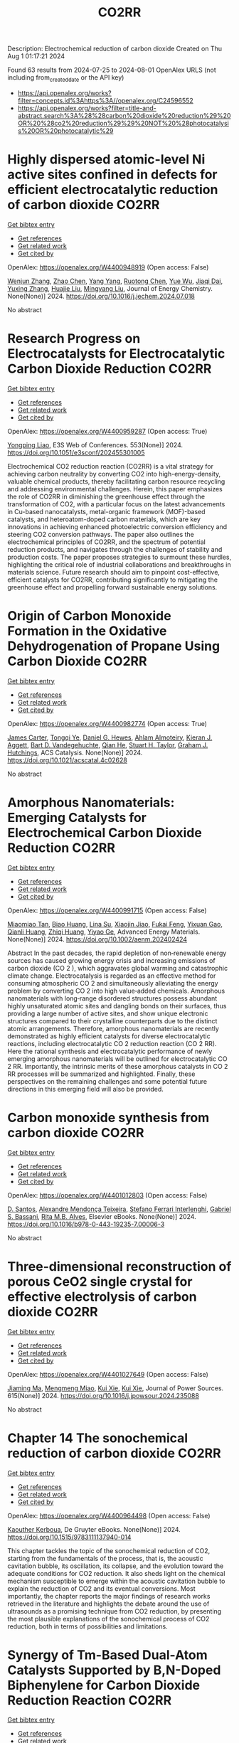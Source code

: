 #+TITLE: CO2RR
Description: Electrochemical reduction of carbon dioxide
Created on Thu Aug  1 01:17:21 2024

Found 63 results from 2024-07-25 to 2024-08-01
OpenAlex URLS (not including from_created_date or the API key)
- [[https://api.openalex.org/works?filter=concepts.id%3Ahttps%3A//openalex.org/C24596552]]
- [[https://api.openalex.org/works?filter=title-and-abstract.search%3A%28%28carbon%20dioxide%20reduction%29%20OR%20%28co2%20reduction%29%29%20NOT%20%28photocatalysis%20OR%20photocatalytic%29]]

* Highly dispersed atomic-level Ni active sites confined in defects for efficient electrocatalytic reduction of carbon dioxide  :CO2RR:
:PROPERTIES:
:UUID: https://openalex.org/W4400948919
:TOPICS: Electrochemical Reduction of CO2 to Fuels, Electrocatalysis for Energy Conversion, Catalytic Nanomaterials
:PUBLICATION_DATE: 2024-07-01
:END:    
    
[[elisp:(doi-add-bibtex-entry "https://doi.org/10.1016/j.jechem.2024.07.018")][Get bibtex entry]] 

- [[elisp:(progn (xref--push-markers (current-buffer) (point)) (oa--referenced-works "https://openalex.org/W4400948919"))][Get references]]
- [[elisp:(progn (xref--push-markers (current-buffer) (point)) (oa--related-works "https://openalex.org/W4400948919"))][Get related work]]
- [[elisp:(progn (xref--push-markers (current-buffer) (point)) (oa--cited-by-works "https://openalex.org/W4400948919"))][Get cited by]]

OpenAlex: https://openalex.org/W4400948919 (Open access: False)
    
[[https://openalex.org/A5100447803][Wenjun Zhang]], [[https://openalex.org/A5062912950][Zhao Chen]], [[https://openalex.org/A5100397372][Yang Yang]], [[https://openalex.org/A5036966752][Ruotong Chen]], [[https://openalex.org/A5100625845][Yue Wu]], [[https://openalex.org/A5078014774][Jiaqi Dai]], [[https://openalex.org/A5100607873][Yuxing Zhang]], [[https://openalex.org/A5101397363][Huajie Liu]], [[https://openalex.org/A5100443412][Mingyang Liu]], Journal of Energy Chemistry. None(None)] 2024. https://doi.org/10.1016/j.jechem.2024.07.018 
     
No abstract    

    

* Research Progress on Electrocatalysts for Electrocatalytic Carbon Dioxide Reduction  :CO2RR:
:PROPERTIES:
:UUID: https://openalex.org/W4400959287
:TOPICS: Electrochemical Reduction of CO2 to Fuels, Electrocatalysis for Energy Conversion, Applications of Ionic Liquids
:PUBLICATION_DATE: 2024-01-01
:END:    
    
[[elisp:(doi-add-bibtex-entry "https://doi.org/10.1051/e3sconf/202455301005")][Get bibtex entry]] 

- [[elisp:(progn (xref--push-markers (current-buffer) (point)) (oa--referenced-works "https://openalex.org/W4400959287"))][Get references]]
- [[elisp:(progn (xref--push-markers (current-buffer) (point)) (oa--related-works "https://openalex.org/W4400959287"))][Get related work]]
- [[elisp:(progn (xref--push-markers (current-buffer) (point)) (oa--cited-by-works "https://openalex.org/W4400959287"))][Get cited by]]

OpenAlex: https://openalex.org/W4400959287 (Open access: True)
    
[[https://openalex.org/A5057062760][Yongping Liao]], E3S Web of Conferences. 553(None)] 2024. https://doi.org/10.1051/e3sconf/202455301005 
     
Electrochemical CO2 reduction reaction (CO2RR) is a vital strategy for achieving carbon neutrality by converting CO2 into high-energy-density, valuable chemical products, thereby facilitating carbon resource recycling and addressing environmental challenges. Herein, this paper emphasizes the role of CO2RR in diminishing the greenhouse effect through the transformation of CO2, with a particular focus on the latest advancements in Cu-based nanocatalysts, metal-organic framework (MOF)-based catalysts, and heteroatom-doped carbon materials, which are key innovations in achieving enhanced photoelectric conversion efficiency and steering CO2 conversion pathways. The paper also outlines the electrochemical principles of CO2RR, and the spectrum of potential reduction products, and navigates through the challenges of stability and production costs. The paper proposes strategies to surmount these hurdles, highlighting the critical role of industrial collaborations and breakthroughs in materials science. Future research should aim to pinpoint cost-effective, efficient catalysts for CO2RR, contributing significantly to mitigating the greenhouse effect and propelling forward sustainable energy solutions.    

    

* Origin of Carbon Monoxide Formation in the Oxidative Dehydrogenation of Propane Using Carbon Dioxide  :CO2RR:
:PROPERTIES:
:UUID: https://openalex.org/W4400982774
:TOPICS: Catalytic Dehydrogenation of Light Alkanes, Catalytic Nanomaterials, Mesoporous Materials
:PUBLICATION_DATE: 2024-07-25
:END:    
    
[[elisp:(doi-add-bibtex-entry "https://doi.org/10.1021/acscatal.4c02628")][Get bibtex entry]] 

- [[elisp:(progn (xref--push-markers (current-buffer) (point)) (oa--referenced-works "https://openalex.org/W4400982774"))][Get references]]
- [[elisp:(progn (xref--push-markers (current-buffer) (point)) (oa--related-works "https://openalex.org/W4400982774"))][Get related work]]
- [[elisp:(progn (xref--push-markers (current-buffer) (point)) (oa--cited-by-works "https://openalex.org/W4400982774"))][Get cited by]]

OpenAlex: https://openalex.org/W4400982774 (Open access: True)
    
[[https://openalex.org/A5090923288][James Carter]], [[https://openalex.org/A5049203228][Tongqi Ye]], [[https://openalex.org/A5056229798][Daniel G. Hewes]], [[https://openalex.org/A5105065349][Ahlam Almoteiry]], [[https://openalex.org/A5059168773][Kieran J. Aggett]], [[https://openalex.org/A5014755874][Bart D. Vandegehuchte]], [[https://openalex.org/A5051694258][Qian He]], [[https://openalex.org/A5029440147][Stuart H. Taylor]], [[https://openalex.org/A5020068159][Graham J. Hutchings]], ACS Catalysis. None(None)] 2024. https://doi.org/10.1021/acscatal.4c02628 
     
No abstract    

    

* Amorphous Nanomaterials: Emerging Catalysts for Electrochemical Carbon Dioxide Reduction  :CO2RR:
:PROPERTIES:
:UUID: https://openalex.org/W4400991715
:TOPICS: Electrochemical Reduction of CO2 to Fuels, Applications of Ionic Liquids, Thermoelectric Materials
:PUBLICATION_DATE: 2024-07-25
:END:    
    
[[elisp:(doi-add-bibtex-entry "https://doi.org/10.1002/aenm.202402424")][Get bibtex entry]] 

- [[elisp:(progn (xref--push-markers (current-buffer) (point)) (oa--referenced-works "https://openalex.org/W4400991715"))][Get references]]
- [[elisp:(progn (xref--push-markers (current-buffer) (point)) (oa--related-works "https://openalex.org/W4400991715"))][Get related work]]
- [[elisp:(progn (xref--push-markers (current-buffer) (point)) (oa--cited-by-works "https://openalex.org/W4400991715"))][Get cited by]]

OpenAlex: https://openalex.org/W4400991715 (Open access: False)
    
[[https://openalex.org/A5040391460][Miaomiao Tan]], [[https://openalex.org/A5009468452][Biao Huang]], [[https://openalex.org/A5062006962][Lina Su]], [[https://openalex.org/A5091712567][Xiaojin Jiao]], [[https://openalex.org/A5101313304][Fukai Feng]], [[https://openalex.org/A5101906993][Yixuan Gao]], [[https://openalex.org/A5064121761][Qianli Huang]], [[https://openalex.org/A5103191012][Zhiqi Huang]], [[https://openalex.org/A5053762044][Yiyao Ge]], Advanced Energy Materials. None(None)] 2024. https://doi.org/10.1002/aenm.202402424 
     
Abstract In the past decades, the rapid depletion of non‐renewable energy sources has caused growing energy crisis and increasing emissions of carbon dioxide (CO 2 ), which aggravates global warming and catastrophic climate change. Electrocatalysis is regarded as an effective method for consuming atmospheric CO 2 and simultaneously alleviating the energy problem by converting CO 2 into high value‐added chemicals. Amorphous nanomaterials with long‐range disordered structures possess abundant highly unsaturated atomic sites and dangling bonds on their surfaces, thus providing a large number of active sites, and show unique electronic structures compared to their crystalline counterparts due to the distinct atomic arrangements. Therefore, amorphous nanomaterials are recently demonstrated as highly efficient catalysts for diverse electrocatalytic reactions, including electrocatalytic CO 2 reduction reaction (CO 2 RR). Here the rational synthesis and electrocatalytic performance of newly emerging amorphous nanomaterials will be outlined for electrocatalytic CO 2 RR. Importantly, the intrinsic merits of these amorphous catalysts in CO 2 RR processes will be summarized and highlighted. Finally, these perspectives on the remaining challenges and some potential future directions in this emerging field will also be provided.    

    

* Carbon monoxide synthesis from carbon dioxide  :CO2RR:
:PROPERTIES:
:UUID: https://openalex.org/W4401012803
:TOPICS: Catalytic Carbon Dioxide Hydrogenation, Hydrogen Energy Systems and Technologies, Electrochemical Reduction of CO2 to Fuels
:PUBLICATION_DATE: 2024-01-01
:END:    
    
[[elisp:(doi-add-bibtex-entry "https://doi.org/10.1016/b978-0-443-19235-7.00006-3")][Get bibtex entry]] 

- [[elisp:(progn (xref--push-markers (current-buffer) (point)) (oa--referenced-works "https://openalex.org/W4401012803"))][Get references]]
- [[elisp:(progn (xref--push-markers (current-buffer) (point)) (oa--related-works "https://openalex.org/W4401012803"))][Get related work]]
- [[elisp:(progn (xref--push-markers (current-buffer) (point)) (oa--cited-by-works "https://openalex.org/W4401012803"))][Get cited by]]

OpenAlex: https://openalex.org/W4401012803 (Open access: False)
    
[[https://openalex.org/A5022042020][D. Santos]], [[https://openalex.org/A5017625619][Alexandre Mendonça Teixeira]], [[https://openalex.org/A5044740636][Stefano Ferrari Interlenghi]], [[https://openalex.org/A5059822653][Gabriel S. Bassani]], [[https://openalex.org/A5075269005][Rita M.B. Alves]], Elsevier eBooks. None(None)] 2024. https://doi.org/10.1016/b978-0-443-19235-7.00006-3 
     
No abstract    

    

* Three-dimensional reconstruction of porous CeO2 single crystal for effective electrolysis of carbon dioxide  :CO2RR:
:PROPERTIES:
:UUID: https://openalex.org/W4401027649
:TOPICS: Catalytic Nanomaterials, Catalytic Dehydrogenation of Light Alkanes, Solid Oxide Fuel Cells
:PUBLICATION_DATE: 2024-09-01
:END:    
    
[[elisp:(doi-add-bibtex-entry "https://doi.org/10.1016/j.jpowsour.2024.235088")][Get bibtex entry]] 

- [[elisp:(progn (xref--push-markers (current-buffer) (point)) (oa--referenced-works "https://openalex.org/W4401027649"))][Get references]]
- [[elisp:(progn (xref--push-markers (current-buffer) (point)) (oa--related-works "https://openalex.org/W4401027649"))][Get related work]]
- [[elisp:(progn (xref--push-markers (current-buffer) (point)) (oa--cited-by-works "https://openalex.org/W4401027649"))][Get cited by]]

OpenAlex: https://openalex.org/W4401027649 (Open access: False)
    
[[https://openalex.org/A5050650726][Jiaming Ma]], [[https://openalex.org/A5010438441][Mengmeng Miao]], [[https://openalex.org/A5016445881][Kui Xie]], [[https://openalex.org/A5016445881][Kui Xie]], Journal of Power Sources. 615(None)] 2024. https://doi.org/10.1016/j.jpowsour.2024.235088 
     
No abstract    

    

* Chapter 14 The sonochemical reduction of carbon dioxide  :CO2RR:
:PROPERTIES:
:UUID: https://openalex.org/W4400964498
:TOPICS: Applications of Ultrasound in Nanostructured Materials Synthesis
:PUBLICATION_DATE: 2024-07-22
:END:    
    
[[elisp:(doi-add-bibtex-entry "https://doi.org/10.1515/9783111137940-014")][Get bibtex entry]] 

- [[elisp:(progn (xref--push-markers (current-buffer) (point)) (oa--referenced-works "https://openalex.org/W4400964498"))][Get references]]
- [[elisp:(progn (xref--push-markers (current-buffer) (point)) (oa--related-works "https://openalex.org/W4400964498"))][Get related work]]
- [[elisp:(progn (xref--push-markers (current-buffer) (point)) (oa--cited-by-works "https://openalex.org/W4400964498"))][Get cited by]]

OpenAlex: https://openalex.org/W4400964498 (Open access: False)
    
[[https://openalex.org/A5105022247][Kaouther Kerboua]], De Gruyter eBooks. None(None)] 2024. https://doi.org/10.1515/9783111137940-014 
     
This chapter tackles the topic of the sonochemical reduction of CO2, starting from the fundamentals of the process, that is, the acoustic cavitation bubble, its oscillation, its collapse, and the evolution toward the adequate conditions for CO2 reduction. It also sheds light on the chemical mechanism susceptible to emerge within the acoustic cavitation bubble to explain the reduction of CO2 and its eventual conversions. Most importantly, the chapter reports the major findings of research works retrieved in the literature and highlights the debate around the use of ultrasounds as a promising technique from CO2 reduction, by presenting the most plausible explanations of the sonochemical process of CO2 reduction, both in terms of possibilities and limitations.    

    

* Synergy of Tm-Based Dual-Atom Catalysts Supported by B,N-Doped Biphenylene for Carbon Dioxide Reduction Reaction  :CO2RR:
:PROPERTIES:
:UUID: https://openalex.org/W4401027800
:TOPICS: Electrochemical Reduction of CO2 to Fuels, Catalytic Nanomaterials, Carbon Dioxide Utilization for Chemical Synthesis
:PUBLICATION_DATE: 2024-01-01
:END:    
    
[[elisp:(doi-add-bibtex-entry "https://doi.org/10.2139/ssrn.4906500")][Get bibtex entry]] 

- [[elisp:(progn (xref--push-markers (current-buffer) (point)) (oa--referenced-works "https://openalex.org/W4401027800"))][Get references]]
- [[elisp:(progn (xref--push-markers (current-buffer) (point)) (oa--related-works "https://openalex.org/W4401027800"))][Get related work]]
- [[elisp:(progn (xref--push-markers (current-buffer) (point)) (oa--cited-by-works "https://openalex.org/W4401027800"))][Get cited by]]

OpenAlex: https://openalex.org/W4401027800 (Open access: False)
    
[[https://openalex.org/A5014323700][Maryam Fallahzadeh]], [[https://openalex.org/A5068516261][Alireza Kokabi]], [[https://openalex.org/A5084449137][Zahra Nasiri]], [[https://openalex.org/A5088679046][Mina Fayazi]], No host. None(None)] 2024. https://doi.org/10.2139/ssrn.4906500 
     
No abstract    

    

* How the nature of inequality reduction matters for CO2 emissions  :CO2RR:
:PROPERTIES:
:UUID: https://openalex.org/W4400941659
:TOPICS: Rebound Effect on Energy Efficiency and Consumption, Economic Implications of Climate Change Policies, Economic Impact of Environmental Policies and Resources
:PUBLICATION_DATE: 2024-01-01
:END:    
    
[[elisp:(doi-add-bibtex-entry "https://doi.org/10.2139/ssrn.4881463")][Get bibtex entry]] 

- [[elisp:(progn (xref--push-markers (current-buffer) (point)) (oa--referenced-works "https://openalex.org/W4400941659"))][Get references]]
- [[elisp:(progn (xref--push-markers (current-buffer) (point)) (oa--related-works "https://openalex.org/W4400941659"))][Get related work]]
- [[elisp:(progn (xref--push-markers (current-buffer) (point)) (oa--cited-by-works "https://openalex.org/W4400941659"))][Get cited by]]

OpenAlex: https://openalex.org/W4400941659 (Open access: False)
    
[[https://openalex.org/A5064521283][T. S. Shiny Angel]], [[https://openalex.org/A5062478656][Alexandre Berthe]], [[https://openalex.org/A5006215387][Valeria Costantini]], [[https://openalex.org/A5003505386][Mariagrazia D’Angeli]], SSRN Electronic Journal. None(None)] 2024. https://doi.org/10.2139/ssrn.4881463 
     
No abstract    

    

* Surface Defects Induced Polarization Manipulation in Cu2SnS3 for Boosting Electrochemical CO2 Reduction  :CO2RR:
:PROPERTIES:
:UUID: https://openalex.org/W4401032296
:TOPICS: Electrochemical Reduction of CO2 to Fuels, Gas Sensing Technology and Materials, Formation and Properties of Nanocrystals and Nanostructures
:PUBLICATION_DATE: 2024-01-01
:END:    
    
[[elisp:(doi-add-bibtex-entry "https://doi.org/10.1039/d4ta04092a")][Get bibtex entry]] 

- [[elisp:(progn (xref--push-markers (current-buffer) (point)) (oa--referenced-works "https://openalex.org/W4401032296"))][Get references]]
- [[elisp:(progn (xref--push-markers (current-buffer) (point)) (oa--related-works "https://openalex.org/W4401032296"))][Get related work]]
- [[elisp:(progn (xref--push-markers (current-buffer) (point)) (oa--cited-by-works "https://openalex.org/W4401032296"))][Get cited by]]

OpenAlex: https://openalex.org/W4401032296 (Open access: False)
    
[[https://openalex.org/A5100717474][Haihua Wang]], [[https://openalex.org/A5090340144][Wen Ning]], [[https://openalex.org/A5100334817][Yupeng Li]], [[https://openalex.org/A5047695454][Xiuling Jiao]], [[https://openalex.org/A5103244018][Yuguo Xia]], [[https://openalex.org/A5072207899][Dairong Chen]], Journal of Materials Chemistry A. None(None)] 2024. https://doi.org/10.1039/d4ta04092a 
     
Controlling the electrocatalyst's surface polarization is crucial for the interfacial CO2 electrolysis that takes place. Here, we propose an efficient way to increase the electrochemical reduction of CO2 to formate...    

    

* Engineering Strategies in Rational Design of Cu-Based Catalysts for Electrochemical CO2 Reduction: From Doping of Elements to Defects creation  :CO2RR:
:PROPERTIES:
:UUID: https://openalex.org/W4401033694
:TOPICS: Electrochemical Reduction of CO2 to Fuels, Catalytic Nanomaterials, Electrocatalysis for Energy Conversion
:PUBLICATION_DATE: 2024-01-01
:END:    
    
[[elisp:(doi-add-bibtex-entry "https://doi.org/10.1039/d4ma00321g")][Get bibtex entry]] 

- [[elisp:(progn (xref--push-markers (current-buffer) (point)) (oa--referenced-works "https://openalex.org/W4401033694"))][Get references]]
- [[elisp:(progn (xref--push-markers (current-buffer) (point)) (oa--related-works "https://openalex.org/W4401033694"))][Get related work]]
- [[elisp:(progn (xref--push-markers (current-buffer) (point)) (oa--cited-by-works "https://openalex.org/W4401033694"))][Get cited by]]

OpenAlex: https://openalex.org/W4401033694 (Open access: True)
    
[[https://openalex.org/A5006935349][Sheraz Yousaf]], [[https://openalex.org/A5074780725][Iqbal Ahmad]], [[https://openalex.org/A5089324736][Muhammad Farooq Warsi]], [[https://openalex.org/A5057878200][Asad Ali]], Materials Advances. None(None)] 2024. https://doi.org/10.1039/d4ma00321g 
     
The rational design of copper (Cu)-based catalysts for electrochemical carbon dioxide (CO2) reduction has garnered substantial attention due to its potential to mitigate climate change by converting CO2 into valuable...    

    

* Improved Production Rates of Hydrogen Generation and Carbon Dioxide Reduction Using Gallium Nitride with Nickel Oxide Nanofilm Capping Layer as Photoelectrodes for Photoelectrochemical Reaction  :CO2RR:
:PROPERTIES:
:UUID: https://openalex.org/W4401027697
:TOPICS: Photocatalytic Materials for Solar Energy Conversion, Gas Sensing Technology and Materials, Gallium Oxide (Ga2O3) Semiconductor Materials and Devices
:PUBLICATION_DATE: 2024-07-26
:END:    
    
[[elisp:(doi-add-bibtex-entry "https://doi.org/10.1021/acsomega.4c03729")][Get bibtex entry]] 

- [[elisp:(progn (xref--push-markers (current-buffer) (point)) (oa--referenced-works "https://openalex.org/W4401027697"))][Get references]]
- [[elisp:(progn (xref--push-markers (current-buffer) (point)) (oa--related-works "https://openalex.org/W4401027697"))][Get related work]]
- [[elisp:(progn (xref--push-markers (current-buffer) (point)) (oa--cited-by-works "https://openalex.org/W4401027697"))][Get cited by]]

OpenAlex: https://openalex.org/W4401027697 (Open access: True)
    
[[https://openalex.org/A5056478968][Chin Yin Sheu]], [[https://openalex.org/A5047589446][Shang-Ju Tu]], [[https://openalex.org/A5075283086][Shao‐Chi Chang]], ACS Omega. None(None)] 2024. https://doi.org/10.1021/acsomega.4c03729 
     
No abstract    

    

* Electronic perturbation of Cu nanowire surfaces with functionalized graphdiyne for enhanced CO2 reduction reaction  :CO2RR:
:PROPERTIES:
:UUID: https://openalex.org/W4401008216
:TOPICS: Electrochemical Reduction of CO2 to Fuels, Catalytic Nanomaterials, Molecular Electronic Devices and Systems
:PUBLICATION_DATE: 2024-07-25
:END:    
    
[[elisp:(doi-add-bibtex-entry "https://doi.org/10.1093/nsr/nwae253")][Get bibtex entry]] 

- [[elisp:(progn (xref--push-markers (current-buffer) (point)) (oa--referenced-works "https://openalex.org/W4401008216"))][Get references]]
- [[elisp:(progn (xref--push-markers (current-buffer) (point)) (oa--related-works "https://openalex.org/W4401008216"))][Get related work]]
- [[elisp:(progn (xref--push-markers (current-buffer) (point)) (oa--cited-by-works "https://openalex.org/W4401008216"))][Get cited by]]

OpenAlex: https://openalex.org/W4401008216 (Open access: True)
    
[[https://openalex.org/A5037340591][Haiyuan Zou]], [[https://openalex.org/A5028424510][Dongfang Cheng]], [[https://openalex.org/A5010019518][Chao Tang]], [[https://openalex.org/A5079295506][Wen Luo]], [[https://openalex.org/A5079946479][Huatian Xiong]], [[https://openalex.org/A5074364344][Hui‐Fen Dong]], [[https://openalex.org/A5100373596][Fan Li]], [[https://openalex.org/A5029772385][Tao Song]], [[https://openalex.org/A5024686369][Sai Shu]], [[https://openalex.org/A5065585691][Hao Dai]], [[https://openalex.org/A5101273787][Ziang Cui]], [[https://openalex.org/A5027800643][Zhouguang Lu]], [[https://openalex.org/A5047901288][Lele Duan]], National Science Review. None(None)] 2024. https://doi.org/10.1093/nsr/nwae253 
     
Abstract Electronic perturbation of Cu catalysts surface is crucial for optimizing electrochemical CO2 reduction activity, yet still poses great challenges. Herein, nanostructured Cu nanowires (NW) with fine-tuned surface electronic structure are achieved via surface encapsulation with electron-withdrawing (–F) and -donating (–Me) group-functionalized graphdiynes (R-GDY, R = –F and –Me), and the resulting catalysts, denoted as R-GDY/Cu NW, display distinct CO2 reduction performances. In-situ electrochemical spectroscopy revealed that the *CO (a key intermediate of the CO2 reduction reaction) binding affinity and consequent *CO coverage positively correlate to the Cu surface oxidation state, leading to the favorable C–C coupling on F-GDY/Cu NW over Me-GDY/Cu NW. Electrochemical measurements corroborate the favorable C2H4 production with an optimum C2+ selectivity of 73.15% ± 2.5% observed for F-GDY/Cu NW, while the predominant CH4 production is favored by Me-GDY/Cu NW. Furthermore, leveraging the *Cu–OH/*CO ratio as a descriptor, mechanistic investigation reveals that the protonation of distinct adsorbed *CO facilitated by *Cu–OH is crucial for the selective generation of C2H4 and CH4 on F-GDY/Cu NW and Me-GDY/Cu NW, respectively.    

    

* Atomically dispersed Ru on Cu3N for electrocatalytic reduction of CO2 and nitrite to urea  :CO2RR:
:PROPERTIES:
:UUID: https://openalex.org/W4400942748
:TOPICS: Ammonia Synthesis and Electrocatalysis, Electrochemical Reduction of CO2 to Fuels, Catalytic Nanomaterials
:PUBLICATION_DATE: 2024-07-01
:END:    
    
[[elisp:(doi-add-bibtex-entry "https://doi.org/10.1016/j.cej.2024.154256")][Get bibtex entry]] 

- [[elisp:(progn (xref--push-markers (current-buffer) (point)) (oa--referenced-works "https://openalex.org/W4400942748"))][Get references]]
- [[elisp:(progn (xref--push-markers (current-buffer) (point)) (oa--related-works "https://openalex.org/W4400942748"))][Get related work]]
- [[elisp:(progn (xref--push-markers (current-buffer) (point)) (oa--cited-by-works "https://openalex.org/W4400942748"))][Get cited by]]

OpenAlex: https://openalex.org/W4400942748 (Open access: False)
    
[[https://openalex.org/A5100418976][Hongyan Zhao]], [[https://openalex.org/A5063107365][Zhuohang Li]], [[https://openalex.org/A5025335702][Jiaqi Xiang]], [[https://openalex.org/A5102034333][Wenyu Du]], [[https://openalex.org/A5033274823][Ke Chu]], Chemical Engineering Journal. None(None)] 2024. https://doi.org/10.1016/j.cej.2024.154256 
     
No abstract    

    

* Electrolyte Composition‐Dependent Product Selectivity in CO2 Reduction with a Porphyrinic Metal‐Organic Framework Catalyst  :CO2RR:
:PROPERTIES:
:UUID: https://openalex.org/W4401022814
:TOPICS: Electrochemical Reduction of CO2 to Fuels, Chemistry and Applications of Metal-Organic Frameworks, Carbon Dioxide Utilization for Chemical Synthesis
:PUBLICATION_DATE: 2024-07-26
:END:    
    
[[elisp:(doi-add-bibtex-entry "https://doi.org/10.1002/anie.202411766")][Get bibtex entry]] 

- [[elisp:(progn (xref--push-markers (current-buffer) (point)) (oa--referenced-works "https://openalex.org/W4401022814"))][Get references]]
- [[elisp:(progn (xref--push-markers (current-buffer) (point)) (oa--related-works "https://openalex.org/W4401022814"))][Get related work]]
- [[elisp:(progn (xref--push-markers (current-buffer) (point)) (oa--cited-by-works "https://openalex.org/W4401022814"))][Get cited by]]

OpenAlex: https://openalex.org/W4401022814 (Open access: False)
    
[[https://openalex.org/A5089568090][Shiliang Pu]], [[https://openalex.org/A5025077602][Tao Huang]], [[https://openalex.org/A5035202372][Duan‐Hui Si]], [[https://openalex.org/A5079968989][Meng-Jiao Sun]], [[https://openalex.org/A5100768915][Wenwen Wang]], [[https://openalex.org/A5100372524][Teng Zhang]], [[https://openalex.org/A5027181760][Rong Cao]], Angewandte Chemie International Edition. None(None)] 2024. https://doi.org/10.1002/anie.202411766 
     
A copper porphyrin-derived metal-organic framework electrocatalyst, FICN-8, was synthesized and its catalytic activity for CO2 reduction reaction (CO2RR) was investigated. FICN-8 selectively catalyzed electrochemical reduction of CO2 to CO in anhydrous acetonitrile electrolyte. However, formic acid became the dominant CO2RR product with the addition of a proton source to the system. Mechanistic studies revealed the change of major reduction pathway upon proton source addition, while catalyst-bound hydride (*H) species was proposed as the key intermediate for formic acid production. This work highlights the importance of electrolyte composition on CO2RR product selectivity.    

    

* A REVIEW OF THE SYNTHESIS, CHARACTERIZATION, AND MECHANISM OF BIMETALLIC CATALYSTS FOR ELECTROCATALYTIC CO2 REDUCTION  :CO2RR:
:PROPERTIES:
:UUID: https://openalex.org/W4400937635
:TOPICS: Electrochemical Reduction of CO2 to Fuels, Accelerating Materials Innovation through Informatics, Electrocatalysis for Energy Conversion
:PUBLICATION_DATE: 2024-09-01
:END:    
    
[[elisp:(doi-add-bibtex-entry "https://doi.org/10.1016/j.carbon.2024.119341")][Get bibtex entry]] 

- [[elisp:(progn (xref--push-markers (current-buffer) (point)) (oa--referenced-works "https://openalex.org/W4400937635"))][Get references]]
- [[elisp:(progn (xref--push-markers (current-buffer) (point)) (oa--related-works "https://openalex.org/W4400937635"))][Get related work]]
- [[elisp:(progn (xref--push-markers (current-buffer) (point)) (oa--cited-by-works "https://openalex.org/W4400937635"))][Get cited by]]

OpenAlex: https://openalex.org/W4400937635 (Open access: False)
    
[[https://openalex.org/A5100597632][Yin-li Liao]], [[https://openalex.org/A5045080046][Heng-bo Huang]], [[https://openalex.org/A5102658226][Ru-yu Zou]], [[https://openalex.org/A5022544540][Shuling Shen]], [[https://openalex.org/A5001126288][Xin-juan Liu]], [[https://openalex.org/A5101636502][Zhihong Tang]], Carbon. 228(None)] 2024. https://doi.org/10.1016/j.carbon.2024.119341 
     
No abstract    

    

* Electrolyte Composition‐Dependent Product Selectivity in CO2 Reduction with a Porphyrinic Metal‐Organic Framework Catalyst  :CO2RR:
:PROPERTIES:
:UUID: https://openalex.org/W4401022535
:TOPICS: Electrochemical Reduction of CO2 to Fuels, Chemistry and Applications of Metal-Organic Frameworks, Carbon Dioxide Utilization for Chemical Synthesis
:PUBLICATION_DATE: 2024-07-26
:END:    
    
[[elisp:(doi-add-bibtex-entry "https://doi.org/10.1002/ange.202411766")][Get bibtex entry]] 

- [[elisp:(progn (xref--push-markers (current-buffer) (point)) (oa--referenced-works "https://openalex.org/W4401022535"))][Get references]]
- [[elisp:(progn (xref--push-markers (current-buffer) (point)) (oa--related-works "https://openalex.org/W4401022535"))][Get related work]]
- [[elisp:(progn (xref--push-markers (current-buffer) (point)) (oa--cited-by-works "https://openalex.org/W4401022535"))][Get cited by]]

OpenAlex: https://openalex.org/W4401022535 (Open access: False)
    
[[https://openalex.org/A5089568090][Shiliang Pu]], [[https://openalex.org/A5025077602][Tao Huang]], [[https://openalex.org/A5035202372][Duan‐Hui Si]], [[https://openalex.org/A5079968989][Meng-Jiao Sun]], [[https://openalex.org/A5100768915][Wenwen Wang]], [[https://openalex.org/A5100372524][Teng Zhang]], [[https://openalex.org/A5027181760][Rong Cao]], Angewandte Chemie. None(None)] 2024. https://doi.org/10.1002/ange.202411766 
     
A copper porphyrin‐derived metal‐organic framework electrocatalyst, FICN‐8, was synthesized and its catalytic activity for CO2 reduction reaction (CO2RR) was investigated. FICN‐8 selectively catalyzed electrochemical reduction of CO2 to CO in anhydrous acetonitrile electrolyte. However, formic acid became the dominant CO2RR product with the addition of a proton source to the system. Mechanistic studies revealed the change of major reduction pathway upon proton source addition, while catalyst‐bound hydride (*H) species was proposed as the key intermediate for formic acid production. This work highlights the importance of electrolyte composition on CO2RR product selectivity.    

    

* Advanced progress in constructing carbon-coated metal materials for electrocatalytic CO2 reduction  :CO2RR:
:PROPERTIES:
:UUID: https://openalex.org/W4400943666
:TOPICS: Electrochemical Reduction of CO2 to Fuels, Electrocatalysis for Energy Conversion, Molecular Electronic Devices and Systems
:PUBLICATION_DATE: 2024-07-01
:END:    
    
[[elisp:(doi-add-bibtex-entry "https://doi.org/10.1016/j.jallcom.2024.175705")][Get bibtex entry]] 

- [[elisp:(progn (xref--push-markers (current-buffer) (point)) (oa--referenced-works "https://openalex.org/W4400943666"))][Get references]]
- [[elisp:(progn (xref--push-markers (current-buffer) (point)) (oa--related-works "https://openalex.org/W4400943666"))][Get related work]]
- [[elisp:(progn (xref--push-markers (current-buffer) (point)) (oa--cited-by-works "https://openalex.org/W4400943666"))][Get cited by]]

OpenAlex: https://openalex.org/W4400943666 (Open access: False)
    
[[https://openalex.org/A5100597848][Qinyun Yan]], [[https://openalex.org/A5003202153][Wei Wen]], [[https://openalex.org/A5101124548][Lan Qiang]], [[https://openalex.org/A5100689892][Chunmei Liu]], [[https://openalex.org/A5013605837][Yang Gao]], [[https://openalex.org/A5071911528][Jiamin Ma]], [[https://openalex.org/A5005560656][Peipei Zhao]], [[https://openalex.org/A5009521836][He Xiao]], [[https://openalex.org/A5005014456][Junwei Wu]], [[https://openalex.org/A5019779253][Man Zhao]], [[https://openalex.org/A5089859351][Jianfeng Jia]], Journal of Alloys and Compounds. None(None)] 2024. https://doi.org/10.1016/j.jallcom.2024.175705 
     
No abstract    

    

* Zn-Cu Bimetallic Gas Diffusion Electrodes for Electrochemical Reduction of CO2 to Ethylene  :CO2RR:
:PROPERTIES:
:UUID: https://openalex.org/W4401007616
:TOPICS: Electrochemical Reduction of CO2 to Fuels, Applications of Ionic Liquids, Thermoelectric Materials
:PUBLICATION_DATE: 2024-07-01
:END:    
    
[[elisp:(doi-add-bibtex-entry "https://doi.org/10.1016/j.electacta.2024.144723")][Get bibtex entry]] 

- [[elisp:(progn (xref--push-markers (current-buffer) (point)) (oa--referenced-works "https://openalex.org/W4401007616"))][Get references]]
- [[elisp:(progn (xref--push-markers (current-buffer) (point)) (oa--related-works "https://openalex.org/W4401007616"))][Get related work]]
- [[elisp:(progn (xref--push-markers (current-buffer) (point)) (oa--cited-by-works "https://openalex.org/W4401007616"))][Get cited by]]

OpenAlex: https://openalex.org/W4401007616 (Open access: False)
    
[[https://openalex.org/A5061145215][Munzir H. Suliman]], [[https://openalex.org/A5105370707][Hussain Al Naji]], [[https://openalex.org/A5090138718][Muhammad Usman]], Electrochimica Acta. None(None)] 2024. https://doi.org/10.1016/j.electacta.2024.144723 
     
No abstract    

    

* Pre-reduction of Nchwaning manganese ore in CO/CO2, H2/H2O, and H2 atmospheres  :CO2RR:
:PROPERTIES:
:UUID: https://openalex.org/W4401026636
:TOPICS: Reduction Kinetics in Ironmaking Processes, Biohydrometallurgical Processes for Metal Extraction, Thermochemical Software and Databases in Metallurgy
:PUBLICATION_DATE: 2024-09-01
:END:    
    
[[elisp:(doi-add-bibtex-entry "https://doi.org/10.1016/j.mineng.2024.108854")][Get bibtex entry]] 

- [[elisp:(progn (xref--push-markers (current-buffer) (point)) (oa--referenced-works "https://openalex.org/W4401026636"))][Get references]]
- [[elisp:(progn (xref--push-markers (current-buffer) (point)) (oa--related-works "https://openalex.org/W4401026636"))][Get related work]]
- [[elisp:(progn (xref--push-markers (current-buffer) (point)) (oa--cited-by-works "https://openalex.org/W4401026636"))][Get cited by]]

OpenAlex: https://openalex.org/W4401026636 (Open access: True)
    
[[https://openalex.org/A5086250478][Mathilde Ernst]], [[https://openalex.org/A5086748509][Merete Tangstad]], [[https://openalex.org/A5071118055][S.P. du Preez]], Minerals Engineering. 216(None)] 2024. https://doi.org/10.1016/j.mineng.2024.108854 
     
No abstract    

    

* Mechanism Investigation of Direct Electrochemical Reduction of Co2-Loaded 2-(Ethylamino)Ethanol Solution into Co  :CO2RR:
:PROPERTIES:
:UUID: https://openalex.org/W4400933626
:TOPICS: Electrochemical Reduction of CO2 to Fuels, Electrocatalysis for Energy Conversion, Molecular Electronic Devices and Systems
:PUBLICATION_DATE: 2024-01-01
:END:    
    
[[elisp:(doi-add-bibtex-entry "https://doi.org/10.2139/ssrn.4904833")][Get bibtex entry]] 

- [[elisp:(progn (xref--push-markers (current-buffer) (point)) (oa--referenced-works "https://openalex.org/W4400933626"))][Get references]]
- [[elisp:(progn (xref--push-markers (current-buffer) (point)) (oa--related-works "https://openalex.org/W4400933626"))][Get related work]]
- [[elisp:(progn (xref--push-markers (current-buffer) (point)) (oa--cited-by-works "https://openalex.org/W4400933626"))][Get cited by]]

OpenAlex: https://openalex.org/W4400933626 (Open access: False)
    
[[https://openalex.org/A5083506223][Ru‐Ping Dai]], [[https://openalex.org/A5100444043][Lijuan Zhang]], [[https://openalex.org/A5063565829][Khuyen Viet Bao Tran]], [[https://openalex.org/A5010443303][Suchada Sirisomboonchai]], [[https://openalex.org/A5079570169][Hiroshi Machida]], [[https://openalex.org/A5067993290][Koyo Norinaga]], No host. None(None)] 2024. https://doi.org/10.2139/ssrn.4904833 
     
No abstract    

    

* Dual nanoparticles with rich Ni–CeO2 interfaces for efficient photothermal catalytic CO2 reduction by CH4  :CO2RR:
:PROPERTIES:
:UUID: https://openalex.org/W4400960353
:TOPICS: Catalytic Nanomaterials, Photocatalytic Materials for Solar Energy Conversion, Electrochemical Reduction of CO2 to Fuels
:PUBLICATION_DATE: 2024-09-01
:END:    
    
[[elisp:(doi-add-bibtex-entry "https://doi.org/10.1016/j.ijhydene.2024.07.278")][Get bibtex entry]] 

- [[elisp:(progn (xref--push-markers (current-buffer) (point)) (oa--referenced-works "https://openalex.org/W4400960353"))][Get references]]
- [[elisp:(progn (xref--push-markers (current-buffer) (point)) (oa--related-works "https://openalex.org/W4400960353"))][Get related work]]
- [[elisp:(progn (xref--push-markers (current-buffer) (point)) (oa--cited-by-works "https://openalex.org/W4400960353"))][Get cited by]]

OpenAlex: https://openalex.org/W4400960353 (Open access: False)
    
[[https://openalex.org/A5032035216][Guanrui Ji]], [[https://openalex.org/A5101416147][Lingxin Meng]], [[https://openalex.org/A5103047994][Qian Gong]], [[https://openalex.org/A5046151830][Ying-Lian Jia]], [[https://openalex.org/A5054075598][Shaowen Wu]], [[https://openalex.org/A5052752750][Qian Zhang]], [[https://openalex.org/A5004877274][Jian Tian]], International Journal of Hydrogen Energy. 81(None)] 2024. https://doi.org/10.1016/j.ijhydene.2024.07.278 
     
No abstract    

    

* Greening the ironmaking industry: Biomass fuel reduces CO2 emissions and enhances iron ore reduction efficiency  :CO2RR:
:PROPERTIES:
:UUID: https://openalex.org/W4400940259
:TOPICS: Reduction Kinetics in Ironmaking Processes, Underground Coal Gasification: Fundamentals and Applications, Biohydrometallurgical Processes for Metal Extraction
:PUBLICATION_DATE: 2024-01-01
:END:    
    
[[elisp:(doi-add-bibtex-entry "https://doi.org/10.1063/5.0218066")][Get bibtex entry]] 

- [[elisp:(progn (xref--push-markers (current-buffer) (point)) (oa--referenced-works "https://openalex.org/W4400940259"))][Get references]]
- [[elisp:(progn (xref--push-markers (current-buffer) (point)) (oa--related-works "https://openalex.org/W4400940259"))][Get related work]]
- [[elisp:(progn (xref--push-markers (current-buffer) (point)) (oa--cited-by-works "https://openalex.org/W4400940259"))][Get cited by]]

OpenAlex: https://openalex.org/W4400940259 (Open access: False)
    
[[https://openalex.org/A5036320552][Ariany Zulkania]], [[https://openalex.org/A5059929096][Muslikhin Hidayat]], [[https://openalex.org/A5045858399][Rochmadi Rochmadi]], [[https://openalex.org/A5001067825][Rochim Bakti Cahyono]], AIP conference proceedings. None(None)] 2024. https://doi.org/10.1063/5.0218066 
     
No abstract    

    

* MXene quantum dots decorated g-C3N4/BiOI heterojunction photocatalyst for efficient NO deep oxidation and CO2 reduction  :CO2RR:
:PROPERTIES:
:UUID: https://openalex.org/W4401022868
:TOPICS: Photocatalytic Materials for Solar Energy Conversion, Two-Dimensional Transition Metal Carbides and Nitrides (MXenes), Perovskite Solar Cell Technology
:PUBLICATION_DATE: 2024-07-01
:END:    
    
[[elisp:(doi-add-bibtex-entry "https://doi.org/10.1016/j.seppur.2024.128961")][Get bibtex entry]] 

- [[elisp:(progn (xref--push-markers (current-buffer) (point)) (oa--referenced-works "https://openalex.org/W4401022868"))][Get references]]
- [[elisp:(progn (xref--push-markers (current-buffer) (point)) (oa--related-works "https://openalex.org/W4401022868"))][Get related work]]
- [[elisp:(progn (xref--push-markers (current-buffer) (point)) (oa--cited-by-works "https://openalex.org/W4401022868"))][Get cited by]]

OpenAlex: https://openalex.org/W4401022868 (Open access: False)
    
[[https://openalex.org/A5058882524][Junli Nie]], [[https://openalex.org/A5060770482][Xingmao Zhang]], [[https://openalex.org/A5014907619][Ming‐Sheng Wang]], [[https://openalex.org/A5070431364][Yucheng Ou]], [[https://openalex.org/A5009555060][Shiping Li]], [[https://openalex.org/A5052832631][Peng Zhong]], [[https://openalex.org/A5100333147][Weiwei Wang]], [[https://openalex.org/A5008523475][Gangqiang Zhu]], [[https://openalex.org/A5100321027][Xiaohua Ma]], Separation and Purification Technology. None(None)] 2024. https://doi.org/10.1016/j.seppur.2024.128961 
     
No abstract    

    

* Charge transfer regulates electrocatalytic CO2 reduction on one-dimensional carbon nanotube/boron nitride nanotube heterostructures  :CO2RR:
:PROPERTIES:
:UUID: https://openalex.org/W4401022912
:TOPICS: Electrochemical Reduction of CO2 to Fuels, Ammonia Synthesis and Electrocatalysis, Thermoelectric Materials
:PUBLICATION_DATE: 2024-07-01
:END:    
    
[[elisp:(doi-add-bibtex-entry "https://doi.org/10.1016/j.seppur.2024.128981")][Get bibtex entry]] 

- [[elisp:(progn (xref--push-markers (current-buffer) (point)) (oa--referenced-works "https://openalex.org/W4401022912"))][Get references]]
- [[elisp:(progn (xref--push-markers (current-buffer) (point)) (oa--related-works "https://openalex.org/W4401022912"))][Get related work]]
- [[elisp:(progn (xref--push-markers (current-buffer) (point)) (oa--cited-by-works "https://openalex.org/W4401022912"))][Get cited by]]

OpenAlex: https://openalex.org/W4401022912 (Open access: False)
    
[[https://openalex.org/A5033673698][Qigang Chen]], [[https://openalex.org/A5003167045][Yang Huohai]], [[https://openalex.org/A5100396067][Peng Wang]], [[https://openalex.org/A5020862263][Qiang Ke]], [[https://openalex.org/A5063446819][Xingbo Ge]], [[https://openalex.org/A5024977426][Xin Chen]], Separation and Purification Technology. None(None)] 2024. https://doi.org/10.1016/j.seppur.2024.128981 
     
No abstract    

    

* N,S co-doped SnO2 catalysts in gas-liquid interface dielectric barrier discharge for formate formation via CO2 reduction  :CO2RR:
:PROPERTIES:
:UUID: https://openalex.org/W4400953638
:TOPICS: Catalytic Nanomaterials, Electrochemical Reduction of CO2 to Fuels, Applications of Plasma in Medicine and Biology
:PUBLICATION_DATE: 2024-07-01
:END:    
    
[[elisp:(doi-add-bibtex-entry "https://doi.org/10.1016/j.apcatb.2024.124446")][Get bibtex entry]] 

- [[elisp:(progn (xref--push-markers (current-buffer) (point)) (oa--referenced-works "https://openalex.org/W4400953638"))][Get references]]
- [[elisp:(progn (xref--push-markers (current-buffer) (point)) (oa--related-works "https://openalex.org/W4400953638"))][Get related work]]
- [[elisp:(progn (xref--push-markers (current-buffer) (point)) (oa--cited-by-works "https://openalex.org/W4400953638"))][Get cited by]]

OpenAlex: https://openalex.org/W4400953638 (Open access: False)
    
[[https://openalex.org/A5100388270][Yi Zhang]], [[https://openalex.org/A5025636922][Fangying Li]], [[https://openalex.org/A5084157854][Shiying Yang]], [[https://openalex.org/A5026242179][Yupei Long]], [[https://openalex.org/A5053509144][Yiping Shen]], [[https://openalex.org/A5076384717][Fuqiang Huang]], [[https://openalex.org/A5047087548][Jiani Lu]], [[https://openalex.org/A5047700095][Yanqing Cong]], [[https://openalex.org/A5078986449][Boqiong Jiang]], [[https://openalex.org/A5100611004][Yuhai Sun]], Applied Catalysis B Environment and Energy. None(None)] 2024. https://doi.org/10.1016/j.apcatb.2024.124446 
     
No abstract    

    

* In Situ Studies of Cu Catalyzed CO2 Electro-Reduction by Soft X-ray Scanning Transmission X-ray Microscopy and Soft X-ray Spectro-Ptychography  :CO2RR:
:PROPERTIES:
:UUID: https://openalex.org/W4401000088
:TOPICS: Electrochemical Reduction of CO2 to Fuels, Thermoelectric Materials, Accelerating Materials Innovation through Informatics
:PUBLICATION_DATE: 2024-07-01
:END:    
    
[[elisp:(doi-add-bibtex-entry "https://doi.org/10.1093/mam/ozae044.855")][Get bibtex entry]] 

- [[elisp:(progn (xref--push-markers (current-buffer) (point)) (oa--referenced-works "https://openalex.org/W4401000088"))][Get references]]
- [[elisp:(progn (xref--push-markers (current-buffer) (point)) (oa--related-works "https://openalex.org/W4401000088"))][Get related work]]
- [[elisp:(progn (xref--push-markers (current-buffer) (point)) (oa--cited-by-works "https://openalex.org/W4401000088"))][Get cited by]]

OpenAlex: https://openalex.org/W4401000088 (Open access: False)
    
[[https://openalex.org/A5053413006][Adam P. Hitchcock]], [[https://openalex.org/A5063184743][Chunyang Zhang]], [[https://openalex.org/A5042189271][Haytham Eraky]], [[https://openalex.org/A5044827415][Drew Higgins]], Microscopy and Microanalysis. 30(Supplement_1)] 2024. https://doi.org/10.1093/mam/ozae044.855 
     
No abstract    

    

* Sr(Ti0·3Fe0.7)O3−δ-based perovskite with in-situ exsolved Fe–Ru nanoparticles: A highly stable fuel electrode material for solid oxide electrochemical cells with efficient electrocatalytic CO2 reduction ability and preferential selectivity  :CO2RR:
:PROPERTIES:
:UUID: https://openalex.org/W4401027580
:TOPICS: Solid Oxide Fuel Cells, Chemical-Looping Technologies, Electrochemical Reduction of CO2 to Fuels
:PUBLICATION_DATE: 2024-09-01
:END:    
    
[[elisp:(doi-add-bibtex-entry "https://doi.org/10.1016/j.jpowsour.2024.235087")][Get bibtex entry]] 

- [[elisp:(progn (xref--push-markers (current-buffer) (point)) (oa--referenced-works "https://openalex.org/W4401027580"))][Get references]]
- [[elisp:(progn (xref--push-markers (current-buffer) (point)) (oa--related-works "https://openalex.org/W4401027580"))][Get related work]]
- [[elisp:(progn (xref--push-markers (current-buffer) (point)) (oa--cited-by-works "https://openalex.org/W4401027580"))][Get cited by]]

OpenAlex: https://openalex.org/W4401027580 (Open access: False)
    
[[https://openalex.org/A5005161657][Fang-Ze Han]], [[https://openalex.org/A5010211660][Yongshan Wan]], [[https://openalex.org/A5087020669][Cheng‐Xin Li]], [[https://openalex.org/A5042561898][Shan-Lin Zhang]], Journal of Power Sources. 615(None)] 2024. https://doi.org/10.1016/j.jpowsour.2024.235087 
     
No abstract    

    

* Alkali-promoted indium oxide as highly active and selective catalyst for the photo-thermal CO2 hydrogenation  :CO2RR:
:PROPERTIES:
:UUID: https://openalex.org/W4401025425
:TOPICS: Photocatalytic Materials for Solar Energy Conversion, Catalytic Nanomaterials, Electrochemical Reduction of CO2 to Fuels
:PUBLICATION_DATE: 2024-01-01
:END:    
    
[[elisp:(doi-add-bibtex-entry "https://doi.org/10.1039/d4ta04387a")][Get bibtex entry]] 

- [[elisp:(progn (xref--push-markers (current-buffer) (point)) (oa--referenced-works "https://openalex.org/W4401025425"))][Get references]]
- [[elisp:(progn (xref--push-markers (current-buffer) (point)) (oa--related-works "https://openalex.org/W4401025425"))][Get related work]]
- [[elisp:(progn (xref--push-markers (current-buffer) (point)) (oa--cited-by-works "https://openalex.org/W4401025425"))][Get cited by]]

OpenAlex: https://openalex.org/W4401025425 (Open access: True)
    
[[https://openalex.org/A5052460109][Xiupeng Wang]], [[https://openalex.org/A5079894139][Alejandra Rendón‐Patiño]], [[https://openalex.org/A5077388484][Jean Marcel R. Gallo]], [[https://openalex.org/A5047085423][Diego Mateo]], [[https://openalex.org/A5058113997][Jorge Gascón]], Journal of Materials Chemistry A. None(None)] 2024. https://doi.org/10.1039/d4ta04387a 
     
Photo-thermal carbon dioxide (CO2) reduction has recently gained significant attention as a strategy to harness solar energy and address environmental challenges. Among other photo-thermal catalysts, indium oxide (In2O3) has emerged...    

    

* An Analysis of Greenhouse Gas Emissions in Electrolysis for Certifying Clean Hydrogen  :CO2RR:
:PROPERTIES:
:UUID: https://openalex.org/W4401015106
:TOPICS: Hydrogen Energy Systems and Technologies, Ammonia Synthesis and Electrocatalysis, Fuel Cell Membrane Technology
:PUBLICATION_DATE: 2024-07-26
:END:    
    
[[elisp:(doi-add-bibtex-entry "https://doi.org/10.3390/en17153698")][Get bibtex entry]] 

- [[elisp:(progn (xref--push-markers (current-buffer) (point)) (oa--referenced-works "https://openalex.org/W4401015106"))][Get references]]
- [[elisp:(progn (xref--push-markers (current-buffer) (point)) (oa--related-works "https://openalex.org/W4401015106"))][Get related work]]
- [[elisp:(progn (xref--push-markers (current-buffer) (point)) (oa--cited-by-works "https://openalex.org/W4401015106"))][Get cited by]]

OpenAlex: https://openalex.org/W4401015106 (Open access: True)
    
[[https://openalex.org/A5059901009][Yunji Kim]], [[https://openalex.org/A5015586692][In Ki Min]], [[https://openalex.org/A5100347348][Ji Eun Lee]], [[https://openalex.org/A5076975762][Heena Yang]], Energies. 17(15)] 2024. https://doi.org/10.3390/en17153698 
     
The drive for carbon neutrality has led to legislative measures targeting reduced greenhouse gas emissions across the transportation, construction, and industry sectors. Renewable energy sources, especially solar and wind power, play a pivotal role in this transition. However, their intermittent nature necessitates effective storage solutions. Green hydrogen and ammonia have gained attention for their potential to store renewable energy while producing minimal emissions. Despite their theoretical promise of zero greenhouse gas emissions during production, real-world emissions vary based on system configurations and lifecycle assessments, highlighting the need for detailed evaluations of their environmental impact. Therefore, in this study, calculations were performed for the actual amount of produced greenhouse gas emissions that are associated with the production of green hydrogen using electrolysis, from raw material extraction and processing to hydrogen production, with these assessed from well-to-gate emission estimates. Emissions were also evaluated based on various types of renewable energy sources in South Korea, as well as hydrogen production volumes, capacities, and types. Using these data, the following factors were examined in this study: carbon dioxide emissions from the manufacturing stage of electrolysis equipment production, the correlation between materials and carbon dioxide emissions, and process emissions. Current grades of clean hydrogen were verified, and the greenhouse gas reduction effects of green hydrogen were confirmed. These findings are significant against the backdrop of a country such as South Korea, where the proportion of renewable energy in total electricity production is very low at 5.51%. Based on the domestic greenhouse gas emission efficiency standard of 55 kWh/kgH2, it was found that producing 1 kg of hydrogen emits 0.076 kg of carbon dioxide for hydropower, 0.283 kg for wind power, and 0.924 kg for solar power. The carbon dioxide emissions for AWE and PEM stacks were 8434 kg CO2 and 3695 kg CO2, respectively, demonstrating that an alkaline water electrolysis (AWE) system emits about 2.3 times more greenhouse gasses than a proton exchange membrane (PEM) system. This indicates that the total carbon dioxide emissions of green hydrogen are significantly influenced by the type of renewable energy and the type of electrolysis used.    

    

* Mitigating Built Environment Air Pollution by Green Systems: An In-Depth Review  :CO2RR:
:PROPERTIES:
:UUID: https://openalex.org/W4400981343
:TOPICS: Health Effects of Air Pollution, Estimating Vehicle Fuel Consumption and Emissions, Low-Cost Air Quality Monitoring Systems
:PUBLICATION_DATE: 2024-07-25
:END:    
    
[[elisp:(doi-add-bibtex-entry "https://doi.org/10.3390/app14156487")][Get bibtex entry]] 

- [[elisp:(progn (xref--push-markers (current-buffer) (point)) (oa--referenced-works "https://openalex.org/W4400981343"))][Get references]]
- [[elisp:(progn (xref--push-markers (current-buffer) (point)) (oa--related-works "https://openalex.org/W4400981343"))][Get related work]]
- [[elisp:(progn (xref--push-markers (current-buffer) (point)) (oa--cited-by-works "https://openalex.org/W4400981343"))][Get cited by]]

OpenAlex: https://openalex.org/W4400981343 (Open access: True)
    
[[https://openalex.org/A5099594090][Serena Vitaliano]], [[https://openalex.org/A5072842540][Stefano Cascone]], [[https://openalex.org/A5083532106][Provvidenza Rita D’Urso]], Applied Sciences. 14(15)] 2024. https://doi.org/10.3390/app14156487 
     
Air pollution is a critical issue impacting urban environments, leading to severe health problems and environmental degradation. This comprehensive review examines the potential of green systems—specifically green walls, active green walls, and urban greenery systems—to mitigate atmospheric pollutants such as particulate matter (PM), volatile organic compounds (VOCs), and carbon dioxide (CO2). By systematically analyzing 44 recent studies, this review highlights the pollutant capture efficiency of various green technologies and plant species in both indoor and outdoor settings. Active green walls, particularly those utilizing plant species such as Chlorophytum comosum and Sansevieria trifasciata, were found to be highly effective, with VOC reduction efficiencies of up to 96.34%, PM reductions of 65.42%, and CO2 reduction rates reaching 4.8% under optimal conditions. This review identifies key strengths in current research, including diverse experimental setups and the use of sophisticated measurement techniques, but also notes significant limitations such as variability in experimental conditions and a lack of long-term performance data. This study underscores the importance of proper maintenance to sustain green systems’ efficacy and highlights the potential issue of pollutant resuspension, which remains under-researched. Practical implications for urban planning are discussed, advocating for the integration of effective green systems into urban infrastructure to enhance air quality and public health. Recommendations for future research include the need for standardized metrics, long-term studies, economic feasibility analyses, and real-world validation of simulation models to better understand and optimize green systems for urban air pollution mitigation.    

    

* Research progress in home energy management systems consideration of comfort  :CO2RR:
:PROPERTIES:
:UUID: https://openalex.org/W4401032867
:TOPICS: Building Energy Efficiency and Thermal Comfort Optimization, Demand Response in Smart Grids
:PUBLICATION_DATE: 2024-07-26
:END:    
    
[[elisp:(doi-add-bibtex-entry "https://doi.org/10.54254/2755-2721/70/20240995")][Get bibtex entry]] 

- [[elisp:(progn (xref--push-markers (current-buffer) (point)) (oa--referenced-works "https://openalex.org/W4401032867"))][Get references]]
- [[elisp:(progn (xref--push-markers (current-buffer) (point)) (oa--related-works "https://openalex.org/W4401032867"))][Get related work]]
- [[elisp:(progn (xref--push-markers (current-buffer) (point)) (oa--cited-by-works "https://openalex.org/W4401032867"))][Get cited by]]

OpenAlex: https://openalex.org/W4401032867 (Open access: False)
    
[[https://openalex.org/A5011353807][R. H. Yuan]], Applied and Computational Engineering. 70(1)] 2024. https://doi.org/10.54254/2755-2721/70/20240995 
     
According to statistics, the carbon dioxide emissions from Chinas power industry account for about 40% of the total energy consumption and carbon dioxide emissions, while residential electricity consumption accounts for 36.6% of the total social electricity consumption. However, ordinary households have low electricity efficiency and serious waste. In the context of the national strategy of carbon peak and carbon neutrality, the Home Energy Management System (HEMS) has been introduced to improve household electricity efficiency, reduce electricity consumption, and achieve energy conservation and emission reduction while ensuring the comfort of residents. This article introduces the current research status of home energy management systems that take into account user comfort, and shows some optimization models for home energy management systems that take into account user comfort. It specifically elaborates on the optimization models for household appliances and comfort, briefly outlines the relatively trendy load prediction and scheduling optimization models, and proposes some suggestions and prospects for popularizing knowledge related to home energy management systems for family members using smart homes and temperature comfort modeling based on the current development status.    

    

* The Effect of Additives on Microcellular PVC Foams: Part 1 - Effect on Processing and Microstructure  :CO2RR:
:PROPERTIES:
:UUID: https://openalex.org/W4400989097
:TOPICS: Polymer Foaming with Supercritical Carbon Dioxide, Poly(vinyl chloride) Plasticizers and Stabilizers, Colloidal Particles in Complex Systems
:PUBLICATION_DATE: 1998-07-01
:END:    
    
[[elisp:(doi-add-bibtex-entry "https://doi.org/10.1177/0262489319981704003")][Get bibtex entry]] 

- [[elisp:(progn (xref--push-markers (current-buffer) (point)) (oa--referenced-works "https://openalex.org/W4400989097"))][Get references]]
- [[elisp:(progn (xref--push-markers (current-buffer) (point)) (oa--related-works "https://openalex.org/W4400989097"))][Get related work]]
- [[elisp:(progn (xref--push-markers (current-buffer) (point)) (oa--cited-by-works "https://openalex.org/W4400989097"))][Get cited by]]

OpenAlex: https://openalex.org/W4400989097 (Open access: False)
    
[[https://openalex.org/A5071323218][Mark R. Holl]], [[https://openalex.org/A5031608682][Mingliang Ma]], [[https://openalex.org/A5072720747][Vipin Kumar]], [[https://openalex.org/A5099106872][Robert R. Kwapisz]], Cellular Polymers. 17(4)] 1998. https://doi.org/10.1177/0262489319981704003 
     
The effect of the presence of commonly used additives on the processing and structure of microcellular PVC foams was investigated. It was found that the presence of additives leads to a polydisperse cell structure with large variations in cell sizes. The solubility of carbon dioxide in the additives and in the lubricants was found to be lower than in the PVC matrix. The presence of additives showed no adverse effect on the overall foam growth dynamics. It appears that target reductions in density of PVC can be achieved at lower processing temperatures when additives and processing aids are present.    

    

* Carbon reduction options for churches using oil for heating  :CO2RR:
:PROPERTIES:
:UUID: https://openalex.org/W4400989593
:TOPICS: Influence of Religion on Environmental Concern and Activism
:PUBLICATION_DATE: 2023-06-01
:END:    
    
[[elisp:(doi-add-bibtex-entry "https://doi.org/10.69554/ksqv2514")][Get bibtex entry]] 

- [[elisp:(progn (xref--push-markers (current-buffer) (point)) (oa--referenced-works "https://openalex.org/W4400989593"))][Get references]]
- [[elisp:(progn (xref--push-markers (current-buffer) (point)) (oa--related-works "https://openalex.org/W4400989593"))][Get related work]]
- [[elisp:(progn (xref--push-markers (current-buffer) (point)) (oa--cited-by-works "https://openalex.org/W4400989593"))][Get cited by]]

OpenAlex: https://openalex.org/W4400989593 (Open access: False)
    
[[https://openalex.org/A5036358951][Donald E McNaughton]], No host. None(None)] 2023. https://doi.org/10.69554/ksqv2514 
     
To limit global warming, a rapid reduction in the carbon emissions from our buildings is required. Heating buildings contributed to 17 per cent of the UK overall carbon emissions in 2018 which is why it is important we look to decarbonise the heating systems that serve our buildings. In 2020, only 7.9 per cent of the energy to heat our buildings came from renewable sources. In the UK, existing heating is predominantly by natural gas. The most significant challenge is the rural buildings that are not served by mains gas but have oil supplies, due to the high carbon content of this fuel. The Diocese of Gloucester was invited to participate in a research project carried out by Historic England into viable methods of low and zero carbon heating in churches and their associated buildings. The focus of this research explores oil-fired heating systems as this fuel produces more carbon dioxide emissions than other fuels used to heat buildings. The key finding from this research is that no single heating technology is recommended for either all historic buildings or even each historic building type. Across the six case studies, air source heat pumps, biomass and electric heating were recommended in an equal proportion of cases. It is not possible to determine the most viable heating technology without carrying out a detailed technical feasibility study at the early concept stage of a project. The recommended heating technology depends on many factors including the building’s site and location, the size and form of the buildings, the use and operation of the buildings, the condition of the existing heating system and the existing utility infrastructure. The wider background to this research includes the 2030 net zero carbon target set by the Church of England and the UK government’s 2050 net zero carbon target.    

    

* Pathways and Reflections on ESG and Carbon Neutral Realization  :CO2RR:
:PROPERTIES:
:UUID: https://openalex.org/W4400960652
:TOPICS: Economic Implications of Climate Change Policies
:PUBLICATION_DATE: 2024-06-25
:END:    
    
[[elisp:(doi-add-bibtex-entry "https://doi.org/10.61360/bonighss242016490605")][Get bibtex entry]] 

- [[elisp:(progn (xref--push-markers (current-buffer) (point)) (oa--referenced-works "https://openalex.org/W4400960652"))][Get references]]
- [[elisp:(progn (xref--push-markers (current-buffer) (point)) (oa--related-works "https://openalex.org/W4400960652"))][Get related work]]
- [[elisp:(progn (xref--push-markers (current-buffer) (point)) (oa--cited-by-works "https://openalex.org/W4400960652"))][Get cited by]]

OpenAlex: https://openalex.org/W4400960652 (Open access: False)
    
[[https://openalex.org/A5057096116][Zhaozhao Lv]], [[https://openalex.org/A5100425970][Qian Ma]], Global Humanities and Social Sciences. 5(6)] 2024. https://doi.org/10.61360/bonighss242016490605 
     
With the acceleration of industrialization, the massive use of fossil fuels has led to a sharp increase in the emission of greenhouse gases (GHGs) such as carbon dioxide, triggering a series of environmental problems such as rising global temperatures, the frequency of extreme weather events and the degradation of ecosystems, which have had far-reaching impacts on the health of human societies, economic development, and natural ecosystems. To cope with this global problem, the international community has been actively seeking solutions. The 1997 Kyoto Protocol and the 2015 Paris Agreement have made clear the international commitment to reduce greenhouse gas emissions and emphasized the importance of controlling the rise in global average temperature. Carbon neutrality has become one of the key strategies to achieve the goals of these agreements, meaning reaching a net-zero goal for carbon emissions through emissions reduction and carbon offset activities. ESG (Environmental, Social, and Governance) practices reflect the social responsibility of corporations and governments, and by integrating ESG principles, all parties can reduce their carbon footprints more efficiently, improve resource efficiency, and achieve sustainable development. This paper will explore the intersection of ESG and carbon-neutral strategies, analyze the effectiveness of their implementation in different subjects, and put forward specific recommendations for achieving the global carbon-neutral goal.    

    

* Will Hydrogen Be a New Natural Gas? Hydrogen Integration in Natural Gas Grids  :CO2RR:
:PROPERTIES:
:UUID: https://openalex.org/W4400933334
:TOPICS: Hydrogen Energy Systems and Technologies, Integration of Renewable Energy Sources in Europe, Energy Supply and Security Issues for Developed Economies
:PUBLICATION_DATE: 2024-07-24
:END:    
    
[[elisp:(doi-add-bibtex-entry "https://doi.org/10.1146/annurev-chembioeng-100522-110306")][Get bibtex entry]] 

- [[elisp:(progn (xref--push-markers (current-buffer) (point)) (oa--referenced-works "https://openalex.org/W4400933334"))][Get references]]
- [[elisp:(progn (xref--push-markers (current-buffer) (point)) (oa--related-works "https://openalex.org/W4400933334"))][Get related work]]
- [[elisp:(progn (xref--push-markers (current-buffer) (point)) (oa--cited-by-works "https://openalex.org/W4400933334"))][Get cited by]]

OpenAlex: https://openalex.org/W4400933334 (Open access: False)
    
[[https://openalex.org/A5069143489][Gerald Linke]], Annual Review of Chemical and Biomolecular Engineering. 15(1)] 2024. https://doi.org/10.1146/annurev-chembioeng-100522-110306 
     
Hydrogen is similar to natural gas in terms of its physical and chemical properties but does not release carbon dioxide when burnt. This makes hydrogen an energy carrier of great importance in climate policy, especially as an enabler of increasing integration of volatile renewable energy, progressive electrification, and effective emission reductions in the hard-to-decarbonize sectors. Leaving aside the problems of transporting hydrogen as a liquid, technological challenges along the entire supply chain can be considered as solved in principle, as shown in the experimental findings of the Hydrogen Innovation Program of the German Technical and Scientific Association for Gas and Water. By scaling up production and end-use capacities and, most importantly, producing hydrogen in regions with abundant renewable energy, hydrogen and its applications can displace natural gas at affordable prices in the medium term. However, this substitution will take place at different rates in different regions and with different levels of added value, all of which must be understood for hydrogen uptake to be successful.    

    

* How to maintain environmental integrity when using state support and the VCM to co-finance BECCS projects - a Swedish case study  :CO2RR:
:PROPERTIES:
:UUID: https://openalex.org/W4401038408
:TOPICS: Success Factors in Project Management, Sustainable Construction and Green Building, Life Cycle Costing in Construction and Infrastructure Projects
:PUBLICATION_DATE: 2024-07-26
:END:    
    
[[elisp:(doi-add-bibtex-entry "https://doi.org/10.3389/fenvs.2024.1387138")][Get bibtex entry]] 

- [[elisp:(progn (xref--push-markers (current-buffer) (point)) (oa--referenced-works "https://openalex.org/W4401038408"))][Get references]]
- [[elisp:(progn (xref--push-markers (current-buffer) (point)) (oa--related-works "https://openalex.org/W4401038408"))][Get related work]]
- [[elisp:(progn (xref--push-markers (current-buffer) (point)) (oa--cited-by-works "https://openalex.org/W4401038408"))][Get cited by]]

OpenAlex: https://openalex.org/W4401038408 (Open access: True)
    
[[https://openalex.org/A5086304587][Mylène Dufour]], [[https://openalex.org/A5081022748][Kenneth Möllersten]], [[https://openalex.org/A5103516508][Lars Zetterberg]], Frontiers in Environmental Science. 12(None)] 2024. https://doi.org/10.3389/fenvs.2024.1387138 
     
Limiting global warming to close to 1.5°C by 2100 requires deep and rapid greenhouse gas emission reductions and carbon dioxide removals (CDR) on a massive scale, presenting a remarkable scaling challenge. This paper focuses on the financing of bioenergy with carbon capture and storage (BECCS) in Sweden. BECCS is one of the most prominent CDR methods in 1.5°C-compatible global emission scenarios and has been assigned a specific role in Swedish policy for net-zero. A Swedish state support system for BECCS based on results-based payments is planned. Furthermore, demand for CDR-based carbon credits is on the rise on the voluntary carbon markets (VCM) for use towards voluntary mitigation targets. Risks involved with the current Swedish policies are analysed, specifically for the co-financing of BECCS by the planned state support and revenues from the VCM. We find that with the current policies, state support systems will subsidise carbon credit prices on the VCM. We argue that such subsidisation can lower decarbonisation efforts by lowering the internal carbon price set by actors, thus undermining environmental integrity. It is concluded that proportional attribution should be applied, i.e., attributing mitigation outcomes to the state support and VCM revenue in proportion to their financial contribution to the CDR achieved. The attribution analysis should be accompanied by adjustments in national greenhouse gas accounting so that mitigation outcomes that are issued as carbon credits and used for offsetting are not double claimed (i.e., not used by both a nation and a non-state actor on the VCM towards their respective mitigation targets). If proportional attribution and adjustments in national GHG accounting are not implemented, the credibility and environmental integrity of offsetting claims made by carbon credit users are eroded. We recommend that action is taken to operationalise and implement proportional attribution to allow for co-financing of BECCS projects while maintaining environmental integrity. Wider implications for our recommendations beyond the case of Swedish BECCS are also analysed.    

    

* Spatial–Temporal Evolution and Driving Factors of Agricultural Green Development in China: Evidence from Panel Quantile Approaches  :CO2RR:
:PROPERTIES:
:UUID: https://openalex.org/W4400941569
:TOPICS: Economic Impact of Environmental Policies and Resources, Global Analysis of Ecosystem Services and Land Use, Discrete Choice Models in Economics and Health Care
:PUBLICATION_DATE: 2024-07-24
:END:    
    
[[elisp:(doi-add-bibtex-entry "https://doi.org/10.3390/su16156345")][Get bibtex entry]] 

- [[elisp:(progn (xref--push-markers (current-buffer) (point)) (oa--referenced-works "https://openalex.org/W4400941569"))][Get references]]
- [[elisp:(progn (xref--push-markers (current-buffer) (point)) (oa--related-works "https://openalex.org/W4400941569"))][Get related work]]
- [[elisp:(progn (xref--push-markers (current-buffer) (point)) (oa--cited-by-works "https://openalex.org/W4400941569"))][Get cited by]]

OpenAlex: https://openalex.org/W4400941569 (Open access: True)
    
[[https://openalex.org/A5005482343][Fanghui Pan]], [[https://openalex.org/A5059517920][Haonan Deng]], [[https://openalex.org/A5054224705][Miao Chen]], [[https://openalex.org/A5101776552][Lijuan Zhao]], [[https://openalex.org/A5004633928][Wei Qian]], [[https://openalex.org/A5088098693][Xiangrong Wan]], Sustainability. 16(15)] 2024. https://doi.org/10.3390/su16156345 
     
Agricultural green development has become essential for sustainable agriculture and the reduction of carbon dioxide emissions. This study evaluates the total index of agricultural green development by applying the entropy method; it then examines the spatial–temporal evolution of agricultural green development and finally uses the panel quantile model to examine the driving factors of agricultural green development in China. The results indicate that the level of agricultural green development is rising with time, and the differences among the regions have not changed, showing an increasing direction from west to east. The results from the panel quantile regression with nonadditive fixed effects show that the driving factors have different impacts on agricultural green development across quantiles. Industrial structure upgrading, rural informatization, and agricultural marketization have more significant effects in provinces with higher agricultural green development; agricultural finance and the per capita GDP have greater impacts in provinces at a moderate level of agricultural green development; and technology development, rural informatization, and the urbanization rate play a more important role in provinces at a lower level of agricultural green development. Thus, each province should devise policies according to its level of agricultural green development, which would be beneficial in improving the policies’ effectiveness.    

    

* Retrofit assessment: Getting it right from the start  :CO2RR:
:PROPERTIES:
:UUID: https://openalex.org/W4400989752
:TOPICS: Quality and Practices in Nursing Home Care
:PUBLICATION_DATE: 2023-12-01
:END:    
    
[[elisp:(doi-add-bibtex-entry "https://doi.org/10.69554/zwvi1586")][Get bibtex entry]] 

- [[elisp:(progn (xref--push-markers (current-buffer) (point)) (oa--referenced-works "https://openalex.org/W4400989752"))][Get references]]
- [[elisp:(progn (xref--push-markers (current-buffer) (point)) (oa--related-works "https://openalex.org/W4400989752"))][Get related work]]
- [[elisp:(progn (xref--push-markers (current-buffer) (point)) (oa--cited-by-works "https://openalex.org/W4400989752"))][Get cited by]]

OpenAlex: https://openalex.org/W4400989752 (Open access: False)
    
[[https://openalex.org/A5105082305][Richard Fitton]], [[https://openalex.org/A5076001888][William Swan]], No host. None(None)] 2023. https://doi.org/10.69554/zwvi1586 
     
The UK has some of the oldest buildings in Europe. They are also some of the worst performing in terms of energy performance. In tandem with these issues the UK has committed to making a substantial reduction in CO2 emissions. UK homes are currently responsible for almost 20 per cent of CO2 emissions. This leaves little option other than to make considerable progress with the retrofitting of homes to improve their energy performance. This is a technical process, however, and can introduce risks to building and their occupants. Examples exist of homes being retrofitted with disastrous consequences. Some of these issues can be due to the lack of thorough examination of a home before it undergoes a retrofit. This paper proposes a method that provides a detailed pre-retrofit assessment of a home, to fall in line with PAS 2035, a standard that provides guidance around publicly funded retrofit in the UK.    

    

* Supply chain as key driver for sustainability  :CO2RR:
:PROPERTIES:
:UUID: https://openalex.org/W4400992417
:TOPICS: Conceptualizing the Circular Economy and Sustainable Supply Chains, Developing Evidence-Informed Supply Chain Management Knowledge
:PUBLICATION_DATE: 2024-03-01
:END:    
    
[[elisp:(doi-add-bibtex-entry "https://doi.org/10.69554/xmjp4140")][Get bibtex entry]] 

- [[elisp:(progn (xref--push-markers (current-buffer) (point)) (oa--referenced-works "https://openalex.org/W4400992417"))][Get references]]
- [[elisp:(progn (xref--push-markers (current-buffer) (point)) (oa--related-works "https://openalex.org/W4400992417"))][Get related work]]
- [[elisp:(progn (xref--push-markers (current-buffer) (point)) (oa--cited-by-works "https://openalex.org/W4400992417"))][Get cited by]]

OpenAlex: https://openalex.org/W4400992417 (Open access: False)
    
[[https://openalex.org/A5058150988][Torsten Becker]], No host. None(None)] 2024. https://doi.org/10.69554/xmjp4140 
     
As the importance of sustainability is rising on the corporate agenda, companies need to provide environmental impact reduction plans to shareholders, banks and other stakeholders. The Paris Agreement urges companies to reduce carbon emissions to net zero by 2050, to achieve the goal of maximum 1.5°C temperature increase. A benchmarking study of sustainability performance was conducted on the environmental reports of 59 companies, and their plans for emission reductions were analysed. From the results, a framework to define CO2 reduction targets to achieve net zero has been devised for companies, starting from now.    

    

* A novel approach to integrate CCHP systems with desalination for sustainable energy and water solutions in educational buildings  :CO2RR:
:PROPERTIES:
:UUID: https://openalex.org/W4401019919
:TOPICS: Building Energy Efficiency and Thermal Comfort Optimization, Solar-Powered Water Desalination Technologies, Advancements in Water Purification Technologies
:PUBLICATION_DATE: 2024-07-26
:END:    
    
[[elisp:(doi-add-bibtex-entry "https://doi.org/10.2166/wst.2024.257")][Get bibtex entry]] 

- [[elisp:(progn (xref--push-markers (current-buffer) (point)) (oa--referenced-works "https://openalex.org/W4401019919"))][Get references]]
- [[elisp:(progn (xref--push-markers (current-buffer) (point)) (oa--related-works "https://openalex.org/W4401019919"))][Get related work]]
- [[elisp:(progn (xref--push-markers (current-buffer) (point)) (oa--cited-by-works "https://openalex.org/W4401019919"))][Get cited by]]

OpenAlex: https://openalex.org/W4401019919 (Open access: True)
    
[[https://openalex.org/A5013878022][Faizah Mohammed Bashir]], [[https://openalex.org/A5094200523][Emmanuel Falude]], [[https://openalex.org/A5093016062][Ibtihaj Saad Rashed Alsadun]], [[https://openalex.org/A5001360030][Hakim Hamdoun]], [[https://openalex.org/A5024684683][Mohamed Ahmed Said Mohamed]], [[https://openalex.org/A5090156213][Nahla M. Shannan]], [[https://openalex.org/A5067899491][Ahmad Usman Naibi]], Water Science & Technology. None(None)] 2024. https://doi.org/10.2166/wst.2024.257 
     
ABSTRACT This study presents a novel approach to integrating combined cooling, heating, and power (CCHP) systems with water desalination for enhanced energy and water management in educational buildings. Two distinct layouts for CCHP and desalination systems are introduced: one prioritizing efficient power generation to meet electricity demands while providing waste heat for desalination, and the other focusing on balancing cooling and heating loads alongside water desalination. Both layouts are tailored to meet the building's energy and water demands while considering operational efficiency. Optimization of these layouts against traditional systems using the bat search algorithm emphasizes economic viability and the gas engine's operational flexibility, which are crucial for partial load operation. In addition, an environmental assessment compares the proposed CCHP-desalination systems with conventional setups, assessing CO2 emission reductions and overall sustainability. The evaluation encompasses key environmental metrics, such as resource consumption and the integration of renewable energy sources. Results highlight significant CO2 emission reductions across various gas engine capacities, with notable enhancements in economic and environmental performance achieved by selecting a 3,250 kW gas engine within the CCHP-desalination system. This choice not only maximizes the annual profit but also reduces CO2 emissions by 57% compared to conventional systems, underscoring the system's sustainability benefits.    

    

* АSSESSING THE EFFECTIVENESS OF AN INVESTMENT PROJECT TO REDUCE THE CARBON FOOTPRINT IN THE ENERGY SECTOR  :CO2RR:
:PROPERTIES:
:UUID: https://openalex.org/W4401019753
:TOPICS: Global Energy Transition and Fossil Fuel Depletion, Economic Implications of Climate Change Policies
:PUBLICATION_DATE: 2024-01-11
:END:    
    
[[elisp:(doi-add-bibtex-entry "https://doi.org/10.34925/eip.2023.161.12.141")][Get bibtex entry]] 

- [[elisp:(progn (xref--push-markers (current-buffer) (point)) (oa--referenced-works "https://openalex.org/W4401019753"))][Get references]]
- [[elisp:(progn (xref--push-markers (current-buffer) (point)) (oa--related-works "https://openalex.org/W4401019753"))][Get related work]]
- [[elisp:(progn (xref--push-markers (current-buffer) (point)) (oa--cited-by-works "https://openalex.org/W4401019753"))][Get cited by]]

OpenAlex: https://openalex.org/W4401019753 (Open access: False)
    
[[https://openalex.org/A5105014731][Н.С. ЛЮЛЬЧЕНКО]], [[https://openalex.org/A5012890197][Р. В. Зайцев]], [[https://openalex.org/A5041507013][Anna Terekhova]], [[https://openalex.org/A5105050220][С.Р. ТАШОВА]], Экономика и предпринимательство. None(12(161))] 2024. https://doi.org/10.34925/eip.2023.161.12.141 
     
В рамках статьи в теоретическом и практическом ключе рассмотрены вопросы оценки инвестиционного проекта, связанного с снижением эмиссии CO2 в атмосферу связанную с деятельностью объектов энергетики. Особый фокус сделан на природе эмиссии CO2 и возможностях борьбы с ним в рамках зеленой энергетики. В работе рассмотрен как исторический опыт так и перспективные проекты в сфере концепции нулевых выбросов. Оценивается вклад ВИЭ в мировую энергетику и важность дальнейшей работы в сфере зеленой электрогенерации. Within the framework of articles on theoretical and practical key issues in assessing an investment project related to the reduction of CO2 emissions into the atmosphere associated with energy facilities. Particular focus is placed on CO2 emissions into the environment and the possibilities of combating them within the framework of green energy. The work includes both historical experience and promising projects in the field of the concept of the UK zero. The contribution of renewable energy sources to the global energy sector and further work in the field of green electricity generation are assessed.    

    

* Utilizing Limestone Alone for Integrated CO2 Capture and Reverse Water-Gas Reaction in a Fixed Bed Reactor: Employing Mass and Gas Signal Analysis  :CO2RR:
:PROPERTIES:
:UUID: https://openalex.org/W4400941480
:TOPICS: Advanced Techniques in Reservoir Management, Pore-scale Imaging and Enhanced Oil Recovery, Bioreactor Scale-up and Oxygen Transfer in Microbial Processes
:PUBLICATION_DATE: 2024-07-24
:END:    
    
[[elisp:(doi-add-bibtex-entry "https://doi.org/10.3390/pr12081548")][Get bibtex entry]] 

- [[elisp:(progn (xref--push-markers (current-buffer) (point)) (oa--referenced-works "https://openalex.org/W4400941480"))][Get references]]
- [[elisp:(progn (xref--push-markers (current-buffer) (point)) (oa--related-works "https://openalex.org/W4400941480"))][Get related work]]
- [[elisp:(progn (xref--push-markers (current-buffer) (point)) (oa--cited-by-works "https://openalex.org/W4400941480"))][Get cited by]]

OpenAlex: https://openalex.org/W4400941480 (Open access: True)
    
[[https://openalex.org/A5046594420][Iwei Wang]], [[https://openalex.org/A5100671525][Shihui Wang]], [[https://openalex.org/A5058500620][Zhenshan Li]], Processes. 12(8)] 2024. https://doi.org/10.3390/pr12081548 
     
The integrated CO2 capture and utilization coupled with the reverse water-gas shift reaction (ICCU-RWGS) presents an alternative pathway for converting captured CO2 into CO in situ. This study investigates the effectiveness of three calcium-based materials (natural limestone, sol-gel CaCO3, and commercial CaCO3) as dual-functional materials (DFMs) for the ICCU-RWGS process at intermediate temperatures (650–750 °C). Our approach involves a fixed-bed reactor coupled with mass spectrometry and in situ Fourier transform infrared (FTIR) measurements to examine cyclic CO2 capture behavior, detailed physical and chemical properties, and morphology. The in situ FTIR results revealed the dominance of the RWGS route and exhibited self-catalytic activity across all calcium-based materials. Particularly, the natural limestone demonstrated a CO yield of 12.7 mmol g−1 with 100% CO selectivity and 81% CO2 conversion. Over the 20th cycle, a decrease in CO2 capture capacity was observed: sol-gel CaCO3, natural limestone, and commercial CaCO3 showed reductions of 44%, 61%, and 59%, respectively. This suggests inevitable deactivation during cyclic reactions in the ICCU-RWGS process, while the skeleton structure effectively prevents agglomeration in Ca-based materials, particularly in sol-gel CaCO3. These insights, coupled with the cost-effectiveness of CaO-alone DFMs, offer promising avenues for efficient and economically viable ICCU-RWGS processes.    

    

* Formate Dehydrogenase: Recent Developments for NADH and NADPH Recycling in Biocatalysis  :CO2RR:
:PROPERTIES:
:UUID: https://openalex.org/W4400982189
:TOPICS: Amino Acid Transport and Metabolism in Health and Disease, Enzyme Immobilization Techniques, Pancreatic Islet Dysfunction and Regeneration
:PUBLICATION_DATE: 2024-07-24
:END:    
    
[[elisp:(doi-add-bibtex-entry "https://doi.org/10.1002/cctc.202401021")][Get bibtex entry]] 

- [[elisp:(progn (xref--push-markers (current-buffer) (point)) (oa--referenced-works "https://openalex.org/W4400982189"))][Get references]]
- [[elisp:(progn (xref--push-markers (current-buffer) (point)) (oa--related-works "https://openalex.org/W4400982189"))][Get related work]]
- [[elisp:(progn (xref--push-markers (current-buffer) (point)) (oa--cited-by-works "https://openalex.org/W4400982189"))][Get cited by]]

OpenAlex: https://openalex.org/W4400982189 (Open access: False)
    
[[https://openalex.org/A5059230884][Artur Maier]], [[https://openalex.org/A5105049829][Lindelo M. Mguni]], [[https://openalex.org/A5055809666][Anna Ngo]], [[https://openalex.org/A5001303954][Dirk Tischler]], ChemCatChem. None(None)] 2024. https://doi.org/10.1002/cctc.202401021 
     
Formate dehydrogenases (FDHs) catalyze the oxidation of formate to CO2 while reducing NAD(P)+ to NAD(P)H and are classified into two main classes: metal‐dependent (Mo‐ or W‐containing) and metal‐independent FDHs. The latter are oxygen‐tolerant and relevant as a cofactor regeneration system for various bioprocesses and gained more and more attention due to their ability to catalyze the reverse CO2 reduction. This review gives an overview of metal‐independent FDHs, the recent advances made in this field, and their relevance for future applications in biocatalysis. This includes the exploitation of novel FDHs which have altered co‐substrate specificity as well as enzyme engineering approaches to improve process stability and general performance.    

    

* Asymmetric Cu−N1O3 Sites Coupling Atop‐type and Bridge‐type Adsorbed *C1 for Electrocatalytic CO2‐to‐C2 Conversion  :CO2RR:
:PROPERTIES:
:UUID: https://openalex.org/W4400964714
:TOPICS: Electrochemical Reduction of CO2 to Fuels, Applications of Ionic Liquids, Engineering of Surface Nanostructures
:PUBLICATION_DATE: 2024-07-23
:END:    
    
[[elisp:(doi-add-bibtex-entry "https://doi.org/10.1002/ange.202411216")][Get bibtex entry]] 

- [[elisp:(progn (xref--push-markers (current-buffer) (point)) (oa--referenced-works "https://openalex.org/W4400964714"))][Get references]]
- [[elisp:(progn (xref--push-markers (current-buffer) (point)) (oa--related-works "https://openalex.org/W4400964714"))][Get related work]]
- [[elisp:(progn (xref--push-markers (current-buffer) (point)) (oa--cited-by-works "https://openalex.org/W4400964714"))][Get cited by]]

OpenAlex: https://openalex.org/W4400964714 (Open access: False)
    
[[https://openalex.org/A5100665687][Changli Wang]], [[https://openalex.org/A5102347822][Zunhang Lv]], [[https://openalex.org/A5046249498][Yarong Liu]], [[https://openalex.org/A5101986799][Lu Dai]], [[https://openalex.org/A5101359178][Rui Liu]], [[https://openalex.org/A5101259967][Caiting Sun]], [[https://openalex.org/A5100768141][Weiyi Liu]], [[https://openalex.org/A5100706062][Xiao Feng]], [[https://openalex.org/A5064928999][Wenxiu Yang]], [[https://openalex.org/A5100408029][Bo Wang]], Angewandte Chemie. None(None)] 2024. https://doi.org/10.1002/ange.202411216 
     
2D functional porous frameworks offer a platform for studying the structure‐activity relationships during electrocatalytic CO2 reduction reaction (CO2RR). Yet challenges still exist to breakthrough key limitations on site configuration (typical M–O4 or M–N4 units) and product selectivity (common CO2‐to‐CO conversion). Herein, a novel 2D metal‐organic framework (MOF) with planar asymmetric N/O mixed coordinated Cu–N1O3 unit is constructed, labeled as BIT‐119. When applied to CO2RR, BIT‐119 could reach a CO2‐to‐C2 conversion with C2 partial current density ranging from 36.9 to 165.0 mA cm−2 in flow cell. Compared to the typical symmetric Cu–O4 units, asymmetric Cu–N1O3 units lead to the re‐distribution of local electron structure, regulating the adsorption strength of several key adsorbates and the following catalytic selectivity. From experimental and theoretical analyses, Cu−N1O3 sites could simultaneously couple the atop‐type (on Cu site) and bridge‐type (on Cu–N site) adsorption of *C1 species to reach the CO2‐to‐C2 conversion. This work broadens the feasible C−C coupling mechanism on 2D functional porous frameworks.    

    

* Asymmetric Cu−N1O3 Sites Coupling Atop‐type and Bridge‐type Adsorbed *C1 for Electrocatalytic CO2‐to‐C2 Conversion  :CO2RR:
:PROPERTIES:
:UUID: https://openalex.org/W4400964871
:TOPICS: Electrochemical Reduction of CO2 to Fuels, Applications of Ionic Liquids, Porous Crystalline Organic Frameworks for Energy and Separation Applications
:PUBLICATION_DATE: 2024-07-23
:END:    
    
[[elisp:(doi-add-bibtex-entry "https://doi.org/10.1002/anie.202411216")][Get bibtex entry]] 

- [[elisp:(progn (xref--push-markers (current-buffer) (point)) (oa--referenced-works "https://openalex.org/W4400964871"))][Get references]]
- [[elisp:(progn (xref--push-markers (current-buffer) (point)) (oa--related-works "https://openalex.org/W4400964871"))][Get related work]]
- [[elisp:(progn (xref--push-markers (current-buffer) (point)) (oa--cited-by-works "https://openalex.org/W4400964871"))][Get cited by]]

OpenAlex: https://openalex.org/W4400964871 (Open access: False)
    
[[https://openalex.org/A5100665687][Changli Wang]], [[https://openalex.org/A5102347822][Zunhang Lv]], [[https://openalex.org/A5046249498][Yarong Liu]], [[https://openalex.org/A5101986799][Lu Dai]], [[https://openalex.org/A5100448332][Rui Liu]], [[https://openalex.org/A5101259967][Caiting Sun]], [[https://openalex.org/A5100768141][Weiyi Liu]], [[https://openalex.org/A5100706062][Xiao Feng]], [[https://openalex.org/A5064928999][Wenxiu Yang]], [[https://openalex.org/A5092077531][Bo Wang]], Angewandte Chemie International Edition. None(None)] 2024. https://doi.org/10.1002/anie.202411216 
     
2D functional porous frameworks offer a platform for studying the structure‐activity relationships during electrocatalytic CO2 reduction reaction (CO2RR). Yet challenges still exist to breakthrough key limitations on site configuration (typical M–O4 or M–N4 units) and product selectivity (common CO2‐to‐CO conversion). Herein, a novel 2D metal‐organic framework (MOF) with planar asymmetric N/O mixed coordinated Cu–N1O3 unit is constructed, labeled as BIT‐119. When applied to CO2RR, BIT‐119 could reach a CO2‐to‐C2 conversion with C2 partial current density ranging from 36.9 to 165.0 mA cm−2 in flow cell. Compared to the typical symmetric Cu–O4 units, asymmetric Cu–N1O3 units lead to the re‐distribution of local electron structure, regulating the adsorption strength of several key adsorbates and the following catalytic selectivity. From experimental and theoretical analyses, Cu−N1O3 sites could simultaneously couple the atop‐type (on Cu site) and bridge‐type (on Cu–N site) adsorption of *C1 species to reach the CO2‐to‐C2 conversion. This work broadens the feasible C−C coupling mechanism on 2D functional porous frameworks.    

    

* Hyperspectral Characteristics and SPAD Estimation of Wheat Leaves under CO2 Microleakage Stress  :CO2RR:
:PROPERTIES:
:UUID: https://openalex.org/W4400951050
:TOPICS: Chemometrics in Analytical Chemistry and Food Technology, On-line Monitoring of Wastewater Quality, Optoelectronic Systems for Measurement and Detection
:PUBLICATION_DATE: 2024-07-23
:END:    
    
[[elisp:(doi-add-bibtex-entry "https://doi.org/10.3390/s24154776")][Get bibtex entry]] 

- [[elisp:(progn (xref--push-markers (current-buffer) (point)) (oa--referenced-works "https://openalex.org/W4400951050"))][Get references]]
- [[elisp:(progn (xref--push-markers (current-buffer) (point)) (oa--related-works "https://openalex.org/W4400951050"))][Get related work]]
- [[elisp:(progn (xref--push-markers (current-buffer) (point)) (oa--cited-by-works "https://openalex.org/W4400951050"))][Get cited by]]

OpenAlex: https://openalex.org/W4400951050 (Open access: True)
    
[[https://openalex.org/A5083861220][Liuya Zhang]], [[https://openalex.org/A5051457436][Debao Yuan]], [[https://openalex.org/A5101384174][Yuqing Fan]], [[https://openalex.org/A5101997988][Renshu Yang]], Sensors. 24(15)] 2024. https://doi.org/10.3390/s24154776 
     
To non-destructively and rapidly monitor the chlorophyll content of winter wheat leaves under CO2 microleakage stress, and to establish the quantitative relationship between chlorophyll content and sensitive bands in the winter wheat growing season from 2023 to 2024, the leakage rate was set to 1 L/min, 3 L/min, 5 L/min, and 0 L/min through field experiments. The dimensional reduction was realized, fractional differential processing of a wheat canopy spectrum was carried out, a multiple linear regression (MLR) and partial least squares regression (PLSR) estimation model was constructed using a SPA selection band, and the model’s accuracy was evaluated. The optimal model for hyperspectral estimation of wheat SPAD under CO2 microleakage stress was screened. The results show that the spectral curves of winter wheat leaves under CO2 microleakage stress showed a “red shift” of the green peak and a “blue shift” of the red edge. Compared with 1 L/min and 3 L/min, wheat leaves were more affected by CO2 at 5 L/min. Evaluation of the accuracy of the MLR and PLSR models shows that the MLR model is better, where the MLR estimation model based on 1.1, 1.8, 0.4, and 1.7 differential SPAD is the best for leakage rates of 1 L/min, 3 L/min, 5 L/min, and 0 L/min, with validation set R² of 0.832, 0.760, 0.928, and 0.773, which are 11.528, 14.2, 17.048, and 37.3% higher than the raw spectra, respectively. This method can be used to estimate the chlorophyll content of winter wheat leaves under CO2 trace-leakage stress and to dynamically monitor CO2 trace-leakage stress in crops.    

    

* Hydrogen Blending in Natural Gas Grid: Energy, Environmental, and Economic Implications in the Residential Sector  :CO2RR:
:PROPERTIES:
:UUID: https://openalex.org/W4400948837
:TOPICS: Hydrogen Energy Systems and Technologies, Cryogenic Fluid Storage and Management, Indoor Air Pollution in Developing Countries
:PUBLICATION_DATE: 2024-07-24
:END:    
    
[[elisp:(doi-add-bibtex-entry "https://doi.org/10.3390/buildings14082284")][Get bibtex entry]] 

- [[elisp:(progn (xref--push-markers (current-buffer) (point)) (oa--referenced-works "https://openalex.org/W4400948837"))][Get references]]
- [[elisp:(progn (xref--push-markers (current-buffer) (point)) (oa--related-works "https://openalex.org/W4400948837"))][Get related work]]
- [[elisp:(progn (xref--push-markers (current-buffer) (point)) (oa--cited-by-works "https://openalex.org/W4400948837"))][Get cited by]]

OpenAlex: https://openalex.org/W4400948837 (Open access: True)
    
[[https://openalex.org/A5092589561][Domiziana Vespasiano]], [[https://openalex.org/A5092350907][Antonio Sgaramella]], [[https://openalex.org/A5007624704][Gianluigi Lo Basso]], [[https://openalex.org/A5013269733][Livio de Santoli]], [[https://openalex.org/A5091498216][Lorenzo Mario Pastore]], Buildings. 14(8)] 2024. https://doi.org/10.3390/buildings14082284 
     
The forthcoming implementation of national policies towards hydrogen blending into the natural gas grid will affect the technical and economic parameters that must be taken into account in the design of building heating systems. This study evaluates the implications of using hydrogen-enriched natural gas (H2NG) blends in condensing boilers and Gas Adsorption Heat Pumps (GAHPs) in a residential building in Rome, Italy. The analysis considers several parameters, including non-renewable primary energy consumption, CO2 emissions, Levelized Cost of Heat (LCOH), and Carbon Abatement Cost (CAC). The results show that a 30% hydrogen blend achieves a primary energy consumption reduction of 12.05% and 11.19% in boilers and GAHPs, respectively. The presence of hydrogen in the mixture exerts a more pronounced influence on the reduction in fossil primary energy and CO2 emissions in condensing boilers, as it enhances combustion efficiency. The GAHP system turns out to be more cost-effective due to its higher efficiency. At current hydrogen costs, the LCOH of both technologies increases as the volume fraction of hydrogen increases. The forthcoming cost reduction in hydrogen will reduce the LCOH and the decarbonization cost for both technologies. At low hydrogen prices, the CAC for boilers is lower than for GAHPs; therefore, replacing boilers with other gas technologies rather than electric heat pumps increases the risk of creating stranded assets. In conclusion, blending hydrogen into the gas grid can be a useful policy to reduce emissions from the overall natural gas consumption during the process of end-use electrification, while stimulating the development of a hydrogen economy.    

    

* Do Technological Innovation and Environmental Regulation Reduce Carbon Dioxide Emissions? Evidence from China  :CO2RR:
:PROPERTIES:
:UUID: https://openalex.org/W4400960997
:TOPICS: Economic Impact of Environmental Policies and Resources, Rebound Effect on Energy Efficiency and Consumption, Economic Implications of Climate Change Policies
:PUBLICATION_DATE: 2024-07-24
:END:    
    
[[elisp:(doi-add-bibtex-entry "https://doi.org/10.30955/gnj.06291")][Get bibtex entry]] 

- [[elisp:(progn (xref--push-markers (current-buffer) (point)) (oa--referenced-works "https://openalex.org/W4400960997"))][Get references]]
- [[elisp:(progn (xref--push-markers (current-buffer) (point)) (oa--related-works "https://openalex.org/W4400960997"))][Get related work]]
- [[elisp:(progn (xref--push-markers (current-buffer) (point)) (oa--cited-by-works "https://openalex.org/W4400960997"))][Get cited by]]

OpenAlex: https://openalex.org/W4400960997 (Open access: False)
    
, Global NEST Journal. None(None)] 2024. https://doi.org/10.30955/gnj.06291 
     
<p style="text-indent:0cm; text-align:justify"><span style="font-size:12pt"><span style="line-height:150%"><span style="font-family:&quot;Times New Roman&quot;,serif">The Chinese industry holds a significant position in the national economy. However, industrial carbon dioxide (CO<sub>2</sub>) emissions account for a large proportion of the total CO<sub>2</sub> emissions, which has a negative impact on the environment. To identify the factors affecting industrial CO<sub>2</sub> emissions, a vector autoregressive (VAR) model system is established to empirically test the factors influencing industrial CO<sub>2</sub> emissions, using data on industrial technology innovation (TI), environmental regulation, and CO<sub>2</sub> emissions from 2000 to 2023 in China. The results show that there is a cointegration relationship between industrial technological innovation, environmental regulation and CO<sub>2</sub> emissions. Each unit increase in environmental regulation will reduce 2.132 units of CO<sub>2</sub> emissions. Meanwhile, each unit increase in technological innovation results in a decrease of 0.067 units of CO<sub>2</sub> emissions. Compared with TI, environmental regulation has a greater impact on CO<sub>2</sub> emission reduction. The effects of the impulses of the stochastic perturbation terms of industrial TI, environmental regulation, and CO<sub>2</sub> emissions on the current and future values of industrial TI, environmental regulation, and CO<sub>2</sub> emissions in the VAR system are de-picted through the VAR impulse response function. The contribution of each new interest shock to the change of industrial TI, environmental regulation and CO<sub>2</sub> emissions is analyzed by variance decomposition. This paper enriches the application of institutional theory and technological in-novation theory in CO<sub>2</sub> emission reduction and also provides a reference for relevant departments to formulate emission reduction policies and industrial technological innovation.</span></span></span></p>    

    

* Dual Electron Donating Metal‐Boron Reaction Center Boosts Electrocatalytic Urea Synthesis from N2 and CO2  :CO2RR:
:PROPERTIES:
:UUID: https://openalex.org/W4401039536
:TOPICS: Ammonia Synthesis and Electrocatalysis, Electrochemical Reduction of CO2 to Fuels, Homogeneous Catalysis with Transition Metals
:PUBLICATION_DATE: 2024-07-25
:END:    
    
[[elisp:(doi-add-bibtex-entry "https://doi.org/10.1002/cctc.202400304")][Get bibtex entry]] 

- [[elisp:(progn (xref--push-markers (current-buffer) (point)) (oa--referenced-works "https://openalex.org/W4401039536"))][Get references]]
- [[elisp:(progn (xref--push-markers (current-buffer) (point)) (oa--related-works "https://openalex.org/W4401039536"))][Get related work]]
- [[elisp:(progn (xref--push-markers (current-buffer) (point)) (oa--cited-by-works "https://openalex.org/W4401039536"))][Get cited by]]

OpenAlex: https://openalex.org/W4401039536 (Open access: False)
    
[[https://openalex.org/A5059644018][Nuttapon Yodsin]], [[https://openalex.org/A5083240495][Poobodin Mano]], [[https://openalex.org/A5086087324][Kaito Takahashi]], [[https://openalex.org/A5077457552][supawadee namuangruk]], ChemCatChem. None(None)] 2024. https://doi.org/10.1002/cctc.202400304 
     
Urea (NH2CONH2) production by electrosynthesis at mild conditions has been hampered due to the lack of systematic evaluation of pathways in effectively activating inert N2 and CO2 molecules and facilitating the formation of C‐N bonds. This work, we evaluated 16 transition metal (M) atoms anchored on a carbon nitride nanosheet with boron (B) doping (M‐B@C2N) for boosting urea production by theoretical calculations. All possible urea synthesis pathways, (i) CO2 pathway, (ii) OCOH pathway, (iii) CO pathway, and (iv) NCON pathway, were comparatively studied on Cu, Fe, Co, Ni‐B@C2N. This systematic calculation identified that the first reduction of *N2 is the key step for urea synthesis. We found that the bond index of *N2 shows a strong correlation with ΔG*N2®*NNH, so they are promising descriptors for screening. Through the screening, we found that Nb‐ and Mo‐B@C2N show a low limiting potential of ‐0.56 and ‐0.53 V. Although previous studies found that spin could promote C‐C bond formation on M‐B@C2N, we found that for C‐N coupling, such effects by spin were only active for Nb‐B@C2N. Combining boron and early transition metal atoms allows for neighboring reaction sites that simultaneously donate electrons to activate inert N2 and CO2 for efficient urea synthesis.    

    

* Estrategias para Mejorar la Eficiencia Energética en Edificios de servicios públicos, en una Zona Climática Calurosa y Húmeda: Caso de Estudio en Guayaquil, Ecuador  :CO2RR:
:PROPERTIES:
:UUID: https://openalex.org/W4400977319
:TOPICS: Sustainable Construction and Green Building, Energy, Climate Change, and Environmental Impact Assessment
:PUBLICATION_DATE: 2024-07-24
:END:    
    
[[elisp:(doi-add-bibtex-entry "https://doi.org/10.37116/revistaenergia.v21.n1.2024.651")][Get bibtex entry]] 

- [[elisp:(progn (xref--push-markers (current-buffer) (point)) (oa--referenced-works "https://openalex.org/W4400977319"))][Get references]]
- [[elisp:(progn (xref--push-markers (current-buffer) (point)) (oa--related-works "https://openalex.org/W4400977319"))][Get related work]]
- [[elisp:(progn (xref--push-markers (current-buffer) (point)) (oa--cited-by-works "https://openalex.org/W4400977319"))][Get cited by]]

OpenAlex: https://openalex.org/W4400977319 (Open access: True)
    
[[https://openalex.org/A5051087502][E. Catalina Vallejo-Coral]], [[https://openalex.org/A5005944050][Luis Godoy-Vaca]], [[https://openalex.org/A5065720508][Francis Vásquez]], [[https://openalex.org/A5045752365][Geovanna Villacreses]], [[https://openalex.org/A5014063220][Marco Orozco]], [[https://openalex.org/A5021381139][Santiago Albero Navarro]], Revista Técnica Energía. 21(1)] 2024. https://doi.org/10.37116/revistaenergia.v21.n1.2024.651 
     
Since 2010, there has been an approximate annual increase of 1% in CO2 emissions due to buildings. The reduction of energy consumption and consequently the mitigation of Greenhouse Gases are global goals due to the global issue of climate change. A key step in achieving these goals is to improve the energy performance of buildings, thereby reducing energy consumption and emissions generated by the built environment. In this regard, the present research focuses on identifying and estimating strategies to reduce energy consumption in buildings known as Community Police Units (UPCs) located in the city of Guayaquil, which corresponds to a very hot and humid climate zone. The study consists of statistical analysis of the historical energy performance of 43 buildings sharing the same architectural design. Additionally, the selection of a representative building was made for energy use monitoring and energy simulation. The results revealed a potential saving of 16 000 kWh per year by reducing the control temperature of the air conditioning system by 1°C and adjusting the on/off schedule. This is equivalent to 1 150 USD and 5 metric tons of CO2 emissions.    

    

* Decarbonization of Heating and Cooling Systems of Buildings Located Nearby Surface Water Sources: Case Study  :CO2RR:
:PROPERTIES:
:UUID: https://openalex.org/W4400973982
:TOPICS: Building Energy Efficiency and Thermal Comfort Optimization
:PUBLICATION_DATE: 2024-07-25
:END:    
    
[[elisp:(doi-add-bibtex-entry "https://doi.org/10.3390/en17153673")][Get bibtex entry]] 

- [[elisp:(progn (xref--push-markers (current-buffer) (point)) (oa--referenced-works "https://openalex.org/W4400973982"))][Get references]]
- [[elisp:(progn (xref--push-markers (current-buffer) (point)) (oa--related-works "https://openalex.org/W4400973982"))][Get related work]]
- [[elisp:(progn (xref--push-markers (current-buffer) (point)) (oa--cited-by-works "https://openalex.org/W4400973982"))][Get cited by]]

OpenAlex: https://openalex.org/W4400973982 (Open access: True)
    
[[https://openalex.org/A5056127547][Adriana Tokar]], [[https://openalex.org/A5074014125][Daniel Muntean]], [[https://openalex.org/A5084842362][Dănuț Tokar]], [[https://openalex.org/A5066339339][Daniel Bisorca]], Energies. 17(15)] 2024. https://doi.org/10.3390/en17153673 
     
The study was carried out to evaluate theoretically and in laboratory conditions the capacity of a hybrid heating and cooling system that sustainably uses thermal energy extracted from surface waters in order to decarbonize buildings located near water sources. The novelty of the research consists in the realization of two experimental systems, one for the rapid evaluation of the performance of the water–water heat pump heating system and one for the evaluation of the operating behavior of a cooling system with fan coil units. Starting with the heating and cooling demand, and the climatic and hydrological local characteristics, a hybrid system model for the heating and cooling of the analyzed building was established and implemented. The forecasted energy consumption and CO2 emissions for the operation of the new equipment were compared with the historical values of the old systems with which the building was equipped (thermal energy supply from the district heating and cooling system with an air conditioning unit). Also, the results were extrapolated for forecasting the energy potential of the surface waters. The study highlights a percentage reduction in annual energy consumption of 67.71% and CO2 emissions of 80.13% through the implementation of the hybrid system.    

    

* THE ECONOMY OF CARBON NEUTRALITY IN THE PARADIGM OF SUSTAINABLE DEVELOPMENT: THE ESSENCE, FEATURES, PREREQUISITES FOR THE FORMATION OF  :CO2RR:
:PROPERTIES:
:UUID: https://openalex.org/W4400960882
:TOPICS: Socio-Economic Development and Global Economic Challenges
:PUBLICATION_DATE: 2023-07-01
:END:    
    
[[elisp:(doi-add-bibtex-entry "https://doi.org/10.34925/eip.2023.154.5.003")][Get bibtex entry]] 

- [[elisp:(progn (xref--push-markers (current-buffer) (point)) (oa--referenced-works "https://openalex.org/W4400960882"))][Get references]]
- [[elisp:(progn (xref--push-markers (current-buffer) (point)) (oa--related-works "https://openalex.org/W4400960882"))][Get related work]]
- [[elisp:(progn (xref--push-markers (current-buffer) (point)) (oa--cited-by-works "https://openalex.org/W4400960882"))][Get cited by]]

OpenAlex: https://openalex.org/W4400960882 (Open access: False)
    
[[https://openalex.org/A5046606437][Elena Molchanova]], [[https://openalex.org/A5062079394][Н.В. ПУЧКОВА]], Экономика и предпринимательство. None(5(154))] 2023. https://doi.org/10.34925/eip.2023.154.5.003 
     
Одной из ключевых целей, включенных в Повестку в области устойчивого развития на период 2030 года, является принятие срочных мер по борьбе с изменением климата и его последствиями. В статье проанализированы сущность, особенности, предпосылки формирования тренда на низкоуглеродную экономику и необходимость ограничения глобального потепления на 1,5°C, что, в свою очередь, невозможно без немедленного и глубокого сокращения выбросов во всех секторах. При этом в настоящее время многие национальные и субнациональные юрисдикции и компании ищут новые методы сокращения выбросов парниковых газов, прежде всего CO2, стремясь одновременно решить две задачи, которые противоречат друг другу: снизить воздействие на климат планеты и сохранить экономическую конкурентоспособность. One of the key goals included in the 2030 Agenda for Sustainable Development is to take urgent action to combat climate change and its impacts. The article analyzes the essence, features, prerequisites for the formation of a trend towards a low-carbon economy and the need to limit global warming by 1.5°C, which, in turn, is impossible without an immediate and deep reduction in emissions in all sectors. At the same time, many national and subnational jurisdictions and companies are currently looking for new methods to reduce greenhouse gas emissions, primarily CO2, trying to simultaneously solve two problems that contradict each other: reduce the impact on the planet's climate and maintain economic competitiveness.    

    

* Has the EU Emissions Trading System Worked Properly?  :CO2RR:
:PROPERTIES:
:UUID: https://openalex.org/W4400984854
:TOPICS: Economic Implications of Climate Change Policies
:PUBLICATION_DATE: 2024-07-24
:END:    
    
[[elisp:(doi-add-bibtex-entry "https://doi.org/10.3390/en17153651")][Get bibtex entry]] 

- [[elisp:(progn (xref--push-markers (current-buffer) (point)) (oa--referenced-works "https://openalex.org/W4400984854"))][Get references]]
- [[elisp:(progn (xref--push-markers (current-buffer) (point)) (oa--related-works "https://openalex.org/W4400984854"))][Get related work]]
- [[elisp:(progn (xref--push-markers (current-buffer) (point)) (oa--cited-by-works "https://openalex.org/W4400984854"))][Get cited by]]

OpenAlex: https://openalex.org/W4400984854 (Open access: True)
    
[[https://openalex.org/A5002729048][Chia‐Lin Chang]], [[https://openalex.org/A5089722184][Jukka Ilomäki]], [[https://openalex.org/A5006877478][Hannu Laurila]], Energies. 17(15)] 2024. https://doi.org/10.3390/en17153651 
     
Climate change poses an unprecedented global challenge, which prompts nations to adopt new strategies to mitigate greenhouse gas emissions. The European Union emissions trading system (EU ETS) is a cornerstone of the EU’s efforts towards a cost-effective fight against climate change. This study examines the effectiveness of the EU ETS by analyzing monthly data from December 2008 to December 2021, with the focus on CO2 emission allowance futures prices, renewable energy indices, coal prices, oil prices, and fossil energy indices. The key findings are as follows: The CO2 emission allowance futures prices have averaged EUR 14.83 per ton, ranging from EUR 2.87 to EUR 76.81, which shows a significant upward trend. The renewable energy index also demonstrated strong growth, with a mean 1562.07 and maximum 4571.96. Coal prices have averaged EUR 65.32 per ton, while Brent oil prices averaged EUR 59.85 per barrel. A cointegration analysis revealed a long-run equilibrium relationship between these variables. The Vector Error Correction model (VECM) revealed significant negative responses to long-run equilibrium deviations of the renewable energy index (−0.0155) and oil prices (−0.0236), a significant negative short-run response of CO2 prices to their own lagged values (−0.223), and a significant positive short-run effect of oil prices on the fossil energy index (0.254). These results suggest the EU ETS has created significant linkages between carbon, energy, and financial markets. The study concludes that while the EU ETS has made progress in motivating emissions reductions and promoting renewable energy, the system’s efficacy still needs improvement.    

    

* Catalytic composition and fuel influence on anodic processes characteristics of solid polymer electrolyte fuel cells  :CO2RR:
:PROPERTIES:
:UUID: https://openalex.org/W4401027802
:TOPICS: Fuel Cell Membrane Technology, Electrocatalysis for Energy Conversion, Electrochemical Detection of Heavy Metal Ions
:PUBLICATION_DATE: 2008-01-01
:END:    
    
[[elisp:(doi-add-bibtex-entry "https://doi.org/10.18500/1608-4039-2008-8-1-33-39")][Get bibtex entry]] 

- [[elisp:(progn (xref--push-markers (current-buffer) (point)) (oa--referenced-works "https://openalex.org/W4401027802"))][Get references]]
- [[elisp:(progn (xref--push-markers (current-buffer) (point)) (oa--related-works "https://openalex.org/W4401027802"))][Get related work]]
- [[elisp:(progn (xref--push-markers (current-buffer) (point)) (oa--cited-by-works "https://openalex.org/W4401027802"))][Get cited by]]

OpenAlex: https://openalex.org/W4401027802 (Open access: False)
    
[[https://openalex.org/A5042546780][Н. В. Кулешов]], [[https://openalex.org/A5010839364][S. V. Grigoriev]], Electrochemical Energetics. 8(1)] 2008. https://doi.org/10.18500/1608-4039-2008-8-1-33-39 
     
It was studied an influence of prior carbon treatment (temperature and gas conditions, mass content of waterproofing agent) on activity of platinum catalyst, synthesized on disperse carbon carrier. It was shown that characteristics of anodic processes depend on quantity of solid polymer electrolyte in catalytic composition. Optimal content of ion exchange polymer under varied degree of carbon carrier waterproofing (used for synthesis of platinum catalyst) is not equal. In a case of platinum catalyst synthesized on a base of carbon carrier with the addition of waterproofing agent (10 mass %), the highest current density of fuel cell functioning on pure oxygen corresponds to 15-20 mass % of polymer content in a layer and in a case of air – 10-15 mass %. Impurity of carbonic gas in anodic fuel leads to decrease of current density on fuel cell withdrawal not only because of partial pressure decrease. The reason of parameter worsening is partial platinum poisoning with CO, appearing after CO2 reduction.    

    

* Dynamics of Plant Water Uptake under Modified Environment  :CO2RR:
:PROPERTIES:
:UUID: https://openalex.org/W4400954119
:TOPICS: Global Forest Drought Response and Climate Change, Plant Responses to Flooding Stress, Impacts of Elevated CO2 and Ozone on Plant Physiology
:PUBLICATION_DATE: 2024-07-24
:END:    
    
[[elisp:(doi-add-bibtex-entry "https://doi.org/10.5772/intechopen.109421")][Get bibtex entry]] 

- [[elisp:(progn (xref--push-markers (current-buffer) (point)) (oa--referenced-works "https://openalex.org/W4400954119"))][Get references]]
- [[elisp:(progn (xref--push-markers (current-buffer) (point)) (oa--related-works "https://openalex.org/W4400954119"))][Get related work]]
- [[elisp:(progn (xref--push-markers (current-buffer) (point)) (oa--cited-by-works "https://openalex.org/W4400954119"))][Get cited by]]

OpenAlex: https://openalex.org/W4400954119 (Open access: False)
    
[[https://openalex.org/A5027956630][Saurav Saha]], [[https://openalex.org/A5037566375][B. U. Choudhury]], [[https://openalex.org/A5041081967][Bappa Das]], [[https://openalex.org/A5042680294][Prashant Pandey]], IntechOpen eBooks. None(None)] 2024. https://doi.org/10.5772/intechopen.109421 
     
The environmental control of crop physiology increases relative sensitivity of crop water movement within the soil plant atmosphere continuum (SPAC), so as the dynamics of crop water usage under modified climate. The variable environmental conditions determine the relative direction of change. Elevated CO2 exposure depressed the water movement of transpiration flux through reduced stomatal conductance and facilitated partial stomatal closure. However, the net impact may not be ensued the significant reduction in crop water usage at the end of crop season due to modified leaf area dynamics, but with obvious rise in crop water use efficiency (WUE). Thermal stresses are often combined with drought events depressed crop WUE beyond a threshold sourced from adverse impact on total dry matter production under elevated temperature condition. The pathogenic role of O3 exposure induced stomatal sluggishness and reduction in dry matter accumulation (or yield) are sourced from reduced photosynthetic assimilation and aberration in stomatal conductance and thereby reduction in crop WUE under well-watered condition. However, the protective roles of other co-existing abiotic stress factors are subjected to more explanatory research. However, the genetic resilience toward such climate change induced abiotic stress factors and supportive field management options will provide our future facets of sustainable crop production with higher WUE crop under variable environmental conditions.    

    

* Severe Spaceflight-Associated Neuro-Ocular Syndrome in an Astronaut With 2 Predisposing Factors  :CO2RR:
:PROPERTIES:
:UUID: https://openalex.org/W4400978364
:TOPICS: Physiological Effects of Space Travel and Microgravity, Genetic and Physiological Adaptations to High-Altitude Environments, Patent Foramen Ovale and Cerebrovascular Events
:PUBLICATION_DATE: 2024-07-25
:END:    
    
[[elisp:(doi-add-bibtex-entry "https://doi.org/10.1001/jamaophthalmol.2024.2385")][Get bibtex entry]] 

- [[elisp:(progn (xref--push-markers (current-buffer) (point)) (oa--referenced-works "https://openalex.org/W4400978364"))][Get references]]
- [[elisp:(progn (xref--push-markers (current-buffer) (point)) (oa--related-works "https://openalex.org/W4400978364"))][Get related work]]
- [[elisp:(progn (xref--push-markers (current-buffer) (point)) (oa--cited-by-works "https://openalex.org/W4400978364"))][Get cited by]]

OpenAlex: https://openalex.org/W4400978364 (Open access: False)
    
[[https://openalex.org/A5075990703][Tyson Brunstetter]], [[https://openalex.org/A5014977670][Sara R. Zwart]], [[https://openalex.org/A5003574926][Keith Brandt]], [[https://openalex.org/A5102897222][David M. Brown]], [[https://openalex.org/A5085421865][S. J. Clemett]], [[https://openalex.org/A5075932993][Grace L. Douglas]], [[https://openalex.org/A5063216533][Charles R. Gibson]], [[https://openalex.org/A5037131236][Steven S. Laurie]], [[https://openalex.org/A5027507681][Andrew G. Lee]], [[https://openalex.org/A5022200003][Brandon R. Macias]], [[https://openalex.org/A5051466856][Thomas H. Mader]], [[https://openalex.org/A5052826562][Sara S. Mason]], [[https://openalex.org/A5064406408][Jessica U. Meir]], [[https://openalex.org/A5084390618][Andrew Morgan]], [[https://openalex.org/A5056614821][Mayra Nelman]], [[https://openalex.org/A5044769585][Nimesh B. Patel]], [[https://openalex.org/A5103390147][Clarence F. Sams]], [[https://openalex.org/A5102839281][Rahul Suresh]], [[https://openalex.org/A5017664835][William J. Tarver]], [[https://openalex.org/A5092653716][Ann Tsung]], [[https://openalex.org/A5037315341][Mary G. Van Baalen]], [[https://openalex.org/A5075879804][Scott M. Smith]], JAMA Ophthalmology. None(None)] 2024. https://doi.org/10.1001/jamaophthalmol.2024.2385 
     
Importance Understanding potential predisposing factors associated with spaceflight-associated neuro-ocular syndrome (SANS) may influence its management. Objective To describe a severe case of SANS associated with 2 potentially predisposing factors. Design, Setting, and Participants Ocular testing of and blood collections from a female astronaut were completed preflight, inflight, and postflight in the setting of the International Space Station (ISS). Exposure Weightlessness throughout an approximately 6-month ISS mission. Mean carbon dioxide (CO 2 ) partial pressure decreased from 2.6 to 1.3 mm Hg weeks before the astronaut’s flight day (FD) 154 optical coherence tomography (OCT) session. In response to SANS, 4 B-vitamin supplements (vitamin B 6 , 100 mg; L-methylfolate, 5 mg; vitamin B 12 , 1000 μg; and riboflavin, 400 mg) were deployed, unpacked on FD153, consumed daily through FD169, and then discontinued due to gastrointestinal discomfort. Main Outcomes and Measures Refraction, distance visual acuity (DVA), optic nerve, and macular assessment on OCT. Results Cycloplegic refraction was −1.00 diopter in both eyes preflight and +0.50 − 0.25 × 015 in the right eye and +1.00 diopter in the left eye 3 days postflight. Uncorrected DVA was 20/30 OU preflight, 20/16 or better by FD90, and 20/15 OU 3 days postflight. Inflight peripapillary total retinal thickness (TRT) peaked between FD84 and FD126 (right eye, 401 μm preflight, 613 μm on FD84; left eye, 404 μm preflight, 636 μm on FD126), then decreased. Peripapillary choroidal folds, quantified by surface roughness, peaked at 12.7 μm in the right eye on FD154 and 15.0 μm in the left eye on FD126, then decreased. Mean choroidal thickness increased throughout the mission. Genetic analyses revealed 2 minor alleles for MTRR 66 and 2 major alleles for SHMT1 1420 (ie, 4 of 4 SANS risk alleles). One-week postflight, lumbar puncture opening pressure was normal, at 19.4 cm H 2 O. Conclusions and Relevance To the authors’ knowledge, no other report of SANS documented as large of a change in peripapillary TRT or hyperopic shift during a mission as in this astronaut, and this was only 1 of 4 astronauts to experience chorioretinal folds approaching the fovea. This case showed substantial inflight improvement greater than the sensitivity of the measure, possibly associated with B-vitamin supplementation and/or reduction in cabin CO 2 . However, as a single report, such improvement could be coincidental to these interventions, warranting further evaluation.    

    

* Comparison of the Temperature, Radiation, and Heat Flux Distribution of a Hydrogen and a Methane Flame in a Crucible Furnace Using Numerical Simulation  :CO2RR:
:PROPERTIES:
:UUID: https://openalex.org/W4400974180
:TOPICS: Inverse Radiative Heat Transfer Analysis, Dynamics of Turbulent Combustion Systems, Chemical Kinetics of Combustion Processes
:PUBLICATION_DATE: 2024-07-21
:END:    
    
[[elisp:(doi-add-bibtex-entry "https://doi.org/10.3390/hydrogen5030026")][Get bibtex entry]] 

- [[elisp:(progn (xref--push-markers (current-buffer) (point)) (oa--referenced-works "https://openalex.org/W4400974180"))][Get references]]
- [[elisp:(progn (xref--push-markers (current-buffer) (point)) (oa--related-works "https://openalex.org/W4400974180"))][Get related work]]
- [[elisp:(progn (xref--push-markers (current-buffer) (point)) (oa--cited-by-works "https://openalex.org/W4400974180"))][Get cited by]]

OpenAlex: https://openalex.org/W4400974180 (Open access: True)
    
[[https://openalex.org/A5068308844][Alexander Mages]], [[https://openalex.org/A5037568055][Alexander Sauer]], Hydrogen. 5(3)] 2024. https://doi.org/10.3390/hydrogen5030026 
     
Sustainable technologies to replace current fossil solutions are essential to meet future CO2 emission reduction targets. Therefore, this paper compares key performance indicators of a hydrogen- and a methane-flame-fired crucible furnace with computational fluid dynamics simulations at identical firing powers, aiming to fully decarbonize the process. Validated numerical models from the literature were used to compare temperatures, radiation fields, radiation parameters and heat transfer characteristics. As a result, we observed higher combustion temperatures and a 19.0% higher fuel utilization rate in the hydrogen case, indicating more efficient operating modes, which could be related to the increased radiant heat flux and temperature ranges above 1750 K. Furthermore, higher scattering of the heat flux distribution on the crucible surface could be determined indicating more uneven melt bath temperatures. Further research could focus on quantifying the total fuel consumption required for the heating up of the furnace, for which a transient numerical model could be developed.    

    

* Exploring biofilm-forming bacteria for integration into BioCircuit wastewater treatment  :CO2RR:
:PROPERTIES:
:UUID: https://openalex.org/W4400972910
:TOPICS: Microbial Fuel Cells and Electrogenic Bacteria Technology, Microbial Nitrogen Cycling in Wastewater Treatment Systems, Biohydrometallurgical Processes for Metal Extraction
:PUBLICATION_DATE: 2024-07-25
:END:    
    
[[elisp:(doi-add-bibtex-entry "https://doi.org/10.62063/ecb-28")][Get bibtex entry]] 

- [[elisp:(progn (xref--push-markers (current-buffer) (point)) (oa--referenced-works "https://openalex.org/W4400972910"))][Get references]]
- [[elisp:(progn (xref--push-markers (current-buffer) (point)) (oa--related-works "https://openalex.org/W4400972910"))][Get related work]]
- [[elisp:(progn (xref--push-markers (current-buffer) (point)) (oa--cited-by-works "https://openalex.org/W4400972910"))][Get cited by]]

OpenAlex: https://openalex.org/W4400972910 (Open access: False)
    
[[https://openalex.org/A5017493652][Chontisa Sukkasem]], The European Chemistry and Biotechnology Journal. None(2)] 2024. https://doi.org/10.62063/ecb-28 
     
This study aimed to investigate the presence of biofilm-forming bacteria within high sulfide sludge obtained from a rubber wastewater treatment plant and assess their suitability for application within a BioCircuit System (BCS) as a symbiotic community for treating nutrient-rich wastewater. The sludge samples were collected and subjected to microbial culture techniques, wherein pure cultures were isolated based on morphological characteristics observed under a light microscope, followed by assessment of motility using swarm agar. Subsequent identification was conducted utilizing the 16S rRNA gene sequencing method, and the isolated bacteria were introduced into the BCS. A 12 mL microbial fuel cell test was conducted to evaluate their power generation capabilities. The wastewater treatment process involved inoculating the BCS with 20% crude rubber wastewater sludge, and the system was initiated at a flow rate of 0.5 L/min for a month. Upon achieving an open-circuit voltage exceeding 50 mV, the BCS was operated at incremental flow rates (0.5-1.0, 1.0-1.5, and 1.5-2.0 mL/ min) over a period of 6 months. Real-time monitoring of voltage, flow rate, and energy consumption was facilitated through an internet-of-things online program. Weekly sampling and analysis of influent and effluent, focusing on chemical oxygen demand (COD), sulfate, and sulfide concentrations, were conducted. Additionally, the BioCircuit voltage was recorded every 5 minutes. The results revealed the presence of six group-forming shaped bacteria identified as Bacillus tequilensis, Bacillus sp., Ferribacterium limneticum, Bacillus weihenstephanesis, and Mycobacterium sp., respectively. The optimal flow rate of 1.5 L/min yielded a maximum voltage of 1.2 V and demonstrated high wastewater treatment efficiency. Economically, the BCS operation exhibited a power consumption rate of 0.257 kWhr/m3 of treated wastewater, leading to an 88.90% reduction in carbon footprint compared to aerated lagoon treatment, equivalent to 50.94 kg CO2/m3 of treated wastewater or 183,384 kg CO2/yr for a 10 m3 plant. These findings underscore the potential of the BCS in conjunction with group-forming shaped bacteria communities for various industrial wastewater treatment applications.    

    

* Comparison of Exhaust Gas Emissions of a Vehicle with an Internal Combustion Engine in High and Low Vehicular Congestion for a High Altitude City  :CO2RR:
:PROPERTIES:
:UUID: https://openalex.org/W4401036584
:TOPICS: Estimating Vehicle Fuel Consumption and Emissions, Chemical Kinetics of Combustion Processes, Health Effects of Air Pollution
:PUBLICATION_DATE: 2024-07-24
:END:    
    
[[elisp:(doi-add-bibtex-entry "https://doi.org/10.18502/espoch.v3i3.16623")][Get bibtex entry]] 

- [[elisp:(progn (xref--push-markers (current-buffer) (point)) (oa--referenced-works "https://openalex.org/W4401036584"))][Get references]]
- [[elisp:(progn (xref--push-markers (current-buffer) (point)) (oa--related-works "https://openalex.org/W4401036584"))][Get related work]]
- [[elisp:(progn (xref--push-markers (current-buffer) (point)) (oa--cited-by-works "https://openalex.org/W4401036584"))][Get cited by]]

OpenAlex: https://openalex.org/W4401036584 (Open access: True)
    
[[https://openalex.org/A5046858313][Jorge Lema]], ESPOCH Congresses The Ecuadorian Journal of S T E A M. None(None)] 2024. https://doi.org/10.18502/espoch.v3i3.16623 
     
Pollution generated by the automotive sector is one of the biggest concerns in the city of Quito. This is due to the fact that the majority of vehicles in the automotive fleet use fossil fuels as a source of propulsion energy. In addition, the heterogeneity of the technologies of the fuel injection systems means that the control of polluting emissions is highly limited. On the other hand, due to the high number of vehicles and the topographical characteristics of the city, high traffic congestion is generated during rush hours, producing abrupt changes in acceleration and reduction of stoichiometric mixtures. Based on the above, it was pertinent to compare the exhaust gas emissions that are produced in high and low vehicular congestion for a vehicle with an internal combustion engine Likewise, the correlations of the gases for both scenarios were determined. To do this, emissions were measured in a Mazda 3 vehicle on a major city route during rush hours and on weekends. A Kane Autoplus gas analyzer was used for exhaust gas measurement, and data logging was done on the Kane Live app. The results showed that in rush hours, the vehicle emits higher amounts of CO2, CO, and HC up to 0.7%; 128.5%; and 65.5%, respectively. There are moderate and strong correlations of O2-CO2 and CO-HC in high and low vehicular congestion, with Pearson’s correlation values greater than 0.5. Keywords: exhaust gases, internal combustion engine, pollution, route, rush hours, traffic. Resumen La contaminación generada por el sector automotriz, es uno de los mayores problemas que enfrenta la ciudad de Quito. Esto se debe a que la mayoría de vehículos del parque automotor, utilizan combustibles fósiles como fuente de energía de propulsión. Además, la heterogeneidad de las tecnologías de los sistemas de inyección de combustible, hace que el control de emisiones contaminantes se limite considerablemente. Por otro lado, debido al elevado número de vehículos y a las características topográficas de la ciudad, se genera una elevada congestión vehicular en horas pico, produciendo cambios abruptos de aceleraciones y reducción de las mezclas estequiométricas. Con base a lo expuesto, fue pertinente comparar las emisiones de gases de escape que se producen en alta y baja congestión vehicular para un vehículo con motor de combustión interna, y así mismo, se determinó las correlaciones de los gases para ambos escenarios. Para ello, se midió las emisiones en un vehículo Mazda 3 sobre una ruta importante de la ciudad en horas pico y fines de semana. Se utilizó un analizador de gases Kane Autoplus para la medición de los gases de escape, y el registro de datos se efectuó en la aplicación Kane Live. Los resultados mostraron que en horas pico, el vehículo emite mayores cantidades de CO2, CO, HC de hasta el 0,77%; 6,66%; 94,69%, respectivamente. Existen moderadas y fuertes correlaciones de O2-CO2 y CO-HC en alta y baja congestión vehicular, con valores de correlación de Pearson superior a 0,5. Palabras Clave: contaminación, gases de escape, horas pico, motor de combustión interna, ruta, tráfico.    

    

* Evaluation of the Effect of MiR-206 on the Expression of Toll-like Receptor 2 and TLR4 in the Melanoma A-375 Cells  :CO2RR:
:PROPERTIES:
:UUID: https://openalex.org/W4400955722
:TOPICS: Immunobiology of Dendritic Cells, Mechanisms and Applications of RNA Interference, Antimicrobial Peptides in Host Defense and Therapy
:PUBLICATION_DATE: 2023-12-29
:END:    
    
[[elisp:(doi-add-bibtex-entry "https://doi.org/10.34172/biomedrb.2023.25")][Get bibtex entry]] 

- [[elisp:(progn (xref--push-markers (current-buffer) (point)) (oa--referenced-works "https://openalex.org/W4400955722"))][Get references]]
- [[elisp:(progn (xref--push-markers (current-buffer) (point)) (oa--related-works "https://openalex.org/W4400955722"))][Get related work]]
- [[elisp:(progn (xref--push-markers (current-buffer) (point)) (oa--cited-by-works "https://openalex.org/W4400955722"))][Get cited by]]

OpenAlex: https://openalex.org/W4400955722 (Open access: False)
    
[[https://openalex.org/A5105018798][Mojtaba Gholinezhad]], [[https://openalex.org/A5105032508][Bahareh Sartipi]], [[https://openalex.org/A5105018799][Babak Sandoghchian Shotorbani]], Biomedical Research Bulletin. 1(4)] 2023. https://doi.org/10.34172/biomedrb.2023.25 
     
Background: Melanoma is one of the most deadly skin cancers in humanity, which imposes extensive costs on governments. Fortunately, the death rate has decreased despite the increasing incidence of melanoma. Various treatment methods, including surgery, chemotherapy, radiotherapy, targeted therapy, and the like, are used to treat this disease. However, despite recent advances in diagnosis and treatment, melanoma remains one of the leading causes of death in the world. One of the new treatment methods is based on microRNAs, one of which is miRNA 206. The aim of this study was to determine the effect of MIR-206 on Toll-like receptor 2 (TLR2) and TLR4 in the melanoma cell line (A-375). Methods: The present in vitro study was performed on melanoma cancer cells in RPMI640 culture medium containing 10% fetal calf serum at 37 ° C and 5% CO2 . After counting and dividing the cells, the cells inside the plate were stimulated in over time with the MIR-206 protein. Incubation was performed. After 48 hours, the cells were collected, the total mRNA was extracted, and the expression levels of TLR2 and TLR4 were examined by real-time polymerase chain reaction. Results: The results demonstrated that the expression of TLR2 and TLR4 IL6 decreased in the melanoma cell line (A-375) in exposure to MIR-206. The results also showed the expression of nuclear factor kappa B in the melanoma cell line. Conclusion: The findings confirmed the role of MIR-206 as a tumor suppressor in melanoma cancer. These results suggest that MIR-206 may be a new treatment for melanoma in the near future. Accordingly, MIR-206 can be considered a potential target in the gene therapy of patients with melanoma cancer, and one of the advantages of MIR-206 gene therapy in melanoma cancer over chemotherapy is the reduction of cytotoxicity and its invasiveness.    

    

* Switching off Competing Hydrogen Formation in CO2 Electroreduction via Substrate Defect Engineering  :CO2RR:
:PROPERTIES:
:UUID: https://openalex.org/W4401000461
:TOPICS: Electrochemical Reduction of CO2 to Fuels, Electrocatalysis for Energy Conversion, Engineering of Surface Nanostructures
:PUBLICATION_DATE: 2024-07-25
:END:    
    
[[elisp:(doi-add-bibtex-entry "https://doi.org/10.21203/rs.3.rs-4772767/v1")][Get bibtex entry]] 

- [[elisp:(progn (xref--push-markers (current-buffer) (point)) (oa--referenced-works "https://openalex.org/W4401000461"))][Get references]]
- [[elisp:(progn (xref--push-markers (current-buffer) (point)) (oa--related-works "https://openalex.org/W4401000461"))][Get related work]]
- [[elisp:(progn (xref--push-markers (current-buffer) (point)) (oa--cited-by-works "https://openalex.org/W4401000461"))][Get cited by]]

OpenAlex: https://openalex.org/W4401000461 (Open access: True)
    
[[https://openalex.org/A5100435866][Lei Wang]], [[https://openalex.org/A5007921737][Haozhou Yang]], [[https://openalex.org/A5048313381][Na Guo]], [[https://openalex.org/A5031292832][Shibo Xi]], [[https://openalex.org/A5037340591][Haiyuan Zou]], [[https://openalex.org/A5100609074][Jiayi Chen]], [[https://openalex.org/A5022239454][Lei Fan]], [[https://openalex.org/A5023257092][Yukun Xiao]], [[https://openalex.org/A5051694258][Qian He]], [[https://openalex.org/A5047901288][Lele Duan]], [[https://openalex.org/A5030557634][Pengfei Wei]], [[https://openalex.org/A5020450516][Guoxiong Wang]], [[https://openalex.org/A5100763540][Chun Zhang]], Research Square (Research Square). None(None)] 2024. https://doi.org/10.21203/rs.3.rs-4772767/v1  ([[https://www.researchsquare.com/article/rs-4772767/latest.pdf][pdf]])
     
Abstract Carbon nanotubes (CNTs) have emerged as effective substrates for immobilizing molecular catalysts towards many electrocatalytic reactions, such as CO2 reduction (CO2R). However, despite the prevailing notion of strong π-π stackings between the molecular catalyst and CNTs, our understanding of their interactions remains inadequate. Here, we employ functionalized nickel phthalocyanines (NiPc), established CO2R catalysts, immobilized on CNTs as a model system to investigate the catalyst/substrate interactions. Firstly, we find that NiPc-catalysts preferentially anchor on the defects on CNTs rather than adhering via π-π interaction with the ideal graphene-like CNT surface, a finding further validated by theoretical simulations. Consequently, we observe the least uniform NiPc-catalysts distributions on CNTs when the defect-content is the lowest. Notably, this combination exhibits the highest CO2R selectivity and activity despite the non-uniform catalyst distributions. Through operando X-ray adsorption spectroscopy and theoretical simulations, we reveal that high CNT defect-contents tend to induce substantial D4h symmetry breaking of the NiPc plane under cathodic potential, consequently resulting in reduced CO2R selectivity and activity. Therefore, maintaining a low to moderate defect level on CNTs is critical. Guided by this understanding, we fine-tune the defect-level of CNTs through graphitization, achieving an unprecedently high selectivity for CO2 to CO conversion (CO to H2 molar ratio exceeding 16100:1, a remarkable suppression of hydrogen evolution by three orders of magnitude) and improved intrinsic-activity (turnover frequency of 1072 s−1 at −0.60 V vs. reversible hydrogen electrode) on an optimized Ni-Pc/CNTs composite. Furthermore, we achieved practical relevant CO production in a zero-gap electrolyzer (electrode size of 100 cm-2), reaching high current (up to 50 A), with high CO selectivity (> 95%) and reasonably low cell voltage (approximately 3.5 V), substantially outperforming the state-of-the-art silver catalyst. Moreover, we extend this knowledge to a Co-based molecular catalyst, achieving a high Faradaic efficiency (over 50%) towards methanol production with a high partial current density over 150 mA cm−2. Overall, our findings underscore the significance of tuning defect levels on CNT substrates for achieving desired performance for immobilized molecular catalysts.    

    

* The metabolic pathways of carbon assimilation and polyhydroxyalkanoate production by Rhodospirillum rubrum in response to different atmospheric fermentation  :CO2RR:
:PROPERTIES:
:UUID: https://openalex.org/W4400947112
:TOPICS: Biodegradable Polymers as Biomaterials and Packaging, Enzyme Immobilization Techniques, Carbon Dioxide Utilization for Chemical Synthesis
:PUBLICATION_DATE: 2024-07-24
:END:    
    
[[elisp:(doi-add-bibtex-entry "https://doi.org/10.1371/journal.pone.0306222")][Get bibtex entry]] 

- [[elisp:(progn (xref--push-markers (current-buffer) (point)) (oa--referenced-works "https://openalex.org/W4400947112"))][Get references]]
- [[elisp:(progn (xref--push-markers (current-buffer) (point)) (oa--related-works "https://openalex.org/W4400947112"))][Get related work]]
- [[elisp:(progn (xref--push-markers (current-buffer) (point)) (oa--cited-by-works "https://openalex.org/W4400947112"))][Get cited by]]

OpenAlex: https://openalex.org/W4400947112 (Open access: True)
    
[[https://openalex.org/A5067747192][Min Tang]], [[https://openalex.org/A5080657784][Xin Zhen]], [[https://openalex.org/A5034155842][Guoqiang Zhao]], [[https://openalex.org/A5040155377][Shuang Wu]], [[https://openalex.org/A5100296146][Wei Hua]], [[https://openalex.org/A5066453183][Jun Qiang]], [[https://openalex.org/A5101938511][Yanling Cheng]], [[https://openalex.org/A5036914361][W. Wang]], PLoS ONE. 19(7)] 2024. https://doi.org/10.1371/journal.pone.0306222 
     
The purple nonsulfur bacteria, Rhodospirillum rubrum, is recognized as a potential strain for PHAs bioindustrial processes since they can assimilate a broad range of carbon sources, such as syngas, to allow reduction of the production costs. In this study, we comparatively analyzed the biomass and PHA formation behaviors of R. rubrum under 100% CO and 50% CO gas atmosphere and found that pure CO promoted the PHA synthesis (PHA content up to 23.3% of the CDW). Hydrogen addition facilitated the uptake and utilization rates of CO and elevated 3-HV monomers content (molar proportion of 3-HV up to 9.2% in the presence of 50% H2). To elucidate the genetic events culminating in the CO assimilation process, we performed whole transcriptome analysis of R. rubrum grown under 100% CO or 50% CO using RNA sequencing. Transcriptomic analysis indicated different CO2 assimilation strategy was triggered by the presence of H2, where the CBB played a minor role. An increase in BCAA biosynthesis related gene abundance was observed under 50% CO condition. Furthermore, we detected the α-ketoglutarate (αKG) synthase, converting fumarate to αKG linked to the αKG-derived amino acids synthesis, and series of threonine-dependent isoleucine synthesis enzymes were significantly induced. Collectively, our results suggested that those amino acid synthesis pathways represented a key way for carbon assimilation and redox potential maintenance by R. rubrum growth under syngas condition, which could partly replace the PHA production and affect its monomer composition in copolymers. Finally, a fed-batch fermentation of the R. rubrum in a 3-l bioreactor was carried out and proved H2 addition indeed increased the PHA accumulation rate, yielding 20% ww-1 PHA production within six days.    

    
